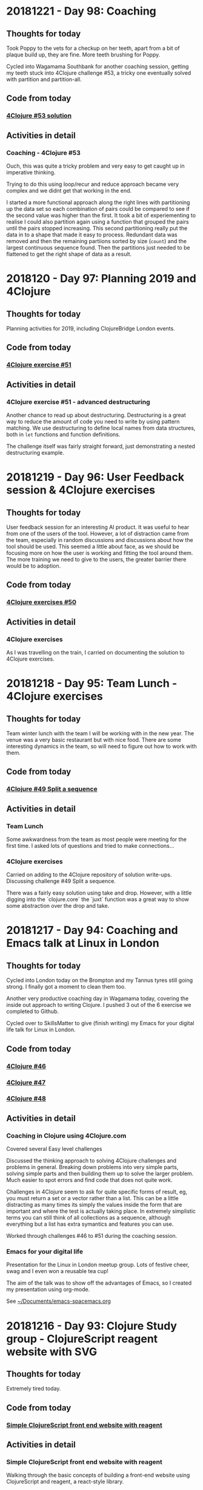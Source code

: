 # 100 Days Of Code - Log


* 20181221 - Day 98: Coaching
** Thoughts for today
   Took Poppy to the vets for a checkup on her teeth, apart from a bit of plaque build up, they are fine.  More teeth brushing for Poppy.

   Cycled into Wagamama Southbank for another coaching session, getting my teeth stuck into 4Clojure challenge #53, a tricky one eventually solved with partition and partition-all.

** Code from today
*** [[https://github.com/jr0cket/four-clojure/commit/846c62fa2b95a844368d72011f0cc1d361bb4470][4Clojure #53 solution]]
** Activities in detail
*** Coaching - 4Clojure #53
    Ouch, this was quite a tricky problem and very easy to get caught up in imperative thinking.

    Trying to do this using loop/recur and reduce approach became very complex and we didnt get that working in the end.

    I started a more functional approach along the right lines with partitioning up the data set so each combination of pairs could be compared to see if the second value was higher than the first.  It took a bit of experiementing to realise I could also partition again using a function that grouped the pairs until the pairs stopped increasing.  This second partitioning really put the data in to a shape that made it easy to process.  Redundant data was removed and then the remaining partiions sorted by size (~count~) and the largest continuous sequence found.  Then the partitions just needed to be flattened to get the right shape of data as a result.

* 2018120 - Day 97: Planning 2019 and 4Clojure
** Thoughts for today
   Planning activities for 2019, including ClojureBridge London events.

** Code from today
*** [[https://github.com/jr0cket/four-clojure/commit/003fcabec954eed8005feff989136681a36b7026][4Clojure exercise #51]]
** Activities in detail
*** 4Clojure exercise #51 - advanced destructuring
    Another chance to read up about destructuring.  Destructuring is a great way to reduce the amount of code you need to write by using pattern matching.  We use destructuring to define local names from data structures, both in ~let~ functions and function definitions.

    The challenge itself was fairly straight forward, just demonstrating a nested destructuring example.

* 20181219 - Day 96: User Feedback session & 4Clojure exercises
** Thoughts for today
   User feedback session for an interesting AI product.  It was useful to hear from one of the users of the tool.  However, a lot of distraction came from the team, especially in random discussions and discussions about how the tool should be used.  This seemed a little about face, as we should be focusing more on how the user is working and fitting the tool around them.  The more training we need to give to the users, the greater barrier there would be to adoption.

** Code from today
*** [[https://github.com/jr0cket/four-clojure/commit/b3a1724bbcacc8e26da621bbd791307792f924be][4Clojure exercises #50]]
** Activities in detail
*** 4Clojure exercises
    As I was travelling on the train, I carried on documenting the solution to 4Clojure exercises.


* 20181218 - Day 95: Team Lunch - 4Clojure exercises
** Thoughts for today
  Team winter lunch with the team I will be working with in the new year.  The venue was a very basic restaurant but with nice food.  There are some interesting dynamics in the team, so will need to figure out how to work with them.
** Code from today
*** [[https://github.com/jr0cket/four-clojure/commit/ecb0b8a098daa580623aae39fe92eabac58bcf04][4Clojure #49 Split a sequence]]
** Activities in detail
*** Team Lunch
    Some awkwardness from the team as most people were meeting for the first time.  I asked lots of questions and tried to make connections...

*** 4Clojure exercises
    Carried on adding to the 4Clojure repository of solution write-ups.  Discussing challenge #49 Split a sequence.

    There was a fairly easy solution using take and drop.  However, with a little digging into the `clojure.core` the `juxt` function was a great way to show some abstraction over the drop and take.


* 20181217 - Day 94: Coaching and Emacs talk at Linux in London
** Thoughts for today
   Cycled into London today on the Brompton and my Tannus tyres still going strong.  I finally got a moment to clean them too.

   Another very productive coaching day in Wagamama today, covering the inside out approach to writing Clojure.  I pushed 3 out of the 6 exercise we completed to Github.

   Cycled over to SkillsMatter to give (finish writing) my Emacs for your digital life talk for Linux in London.

** Code from today
*** [[https://github.com/jr0cket/four-clojure/commit/82f284d3760eb2c329888c15a2f377dc28db454e][4Clojure #46]]
*** [[https://github.com/jr0cket/four-clojure/commit/997d76e4b2487369add9e492070265aa857294f1][4Clojure #47]]
*** [[https://github.com/jr0cket/four-clojure/commit/4b305199b4d3b1770388f4fa037542b426176c80][4Clojure #48]]
** Activities in detail
*** Coaching in Clojure using 4Clojure.com
    Covered several Easy level challenges

    Discussed the thinking approach to solving 4Clojure challenges and problems in general.  Breaking down problems into very simple parts, solving simple parts and then building them up to solve the larger problem.  Much easier to spot errors and find code that does not quite work.

    Challenges in 4Clojure seem to ask for quite specific forms of result, eg, you must return a set or a vector rather than a list.  This can be a little distracting as many times its simply the values inside the form that are important and where the test is actually taking place.  In extremely simplistic terms you can still think of all collections as a sequence, although everything but a list has extra symantics and features you can use.

    Worked through challenges #46 to #51 during the coaching session.

*** Emacs for your digital life
    Presentation for the Linux in London meetup group.  Lots of festive cheer, swag and I even won a reusable tea cup!

    The aim of the talk was to show off the advantages of Emacs, so I created my presentation using org-mode.

    See [[file:~/Documents/emacs-spacemacs.org][~/Documents/emacs-spacemacs.org]]

* 20181216 - Day 93: Clojure Study group - ClojureScript reagent website with SVG
** Thoughts for today
   Extremely tired today.
** Code from today
*** [[https://github.com/practicalli/example-clojurescript-reagent-svg-website][Simple ClojureScript front end website with reagent]]
** Activities in detail
*** Simple ClojureScript front end website with reagent
   Walking through the basic concepts of building a front-end website using ClojureScript and reagent, a react-style library.
* 20181215 - Day 92: Clojure Hack day
** Thoughts for today
   Clojure Hack day was quite a small event however it gave us a chance to work on our own projects.  Worked with Mani on some basic Clojure skills.  Als worked on building a simple ClojureScript React style website with our primary school student (accompanied by her mom)

   I also did a little more work with Scalable Vector Graphics, in the system monitor project I started a while ago.

   SkillsMatter were kind enough to invite us to join in the event, however, there was some issue with food and SkillsMatter did initially exclude the Clojure group although eventually we were included in the event again.

** Code from today
*** [[https://github.com/jr0cket/webapp-status-monitor/commit/ce60f78c35ce737333c9b9b24b83caca6b49b596][CIDER logo in Clojure SVG syntax]]
** Activities in detail
*** Work on the service monitor application and using SVG graphics
    Created a rough version of the CIDER logo using Clojure SVG (hiccup) sytax.  Taking the HTML code for the logo, converted it to the Clojure SVG syntax.

* 20181214 - Day 91: Chasing references and 4Clojure #16
** Thoughts for today
  Chasing references for my next potential employers

  Quick write up about 4Clojure exercise #16 - Hello world.
** Code from today
*** [[https://github.com/jr0cket/four-clojure/commit/639cf76e7901809413eb01f9c5a2f07187764ae0][4Clojure challenge #16 Hello World]]
** Activities in detail
*** 4Clojure challenge #16 Hello World
    Discussing the ~str~ function to join values into a string.

    Also covering how to write a simple function definition with ~fn~ and call that function inline.  For completeness, added the short form for a function definition using the reader macro ~#()~

* 20181213 - Day 90: What will be my next role?
** Thoughts for today
   Considering my options for my next role.  There have been a lot of really interesting roles I have interviewed for.  There is one that seems to require the widest use of my skills.

** Code from today
*** [[https://github.com/jr0cket/four-clojure/commit/c0c720e033ec9cf28bae7c9feeec6af3eae6fa36][4Clojure Challenge #11 - conj with maps]]
** Activities in detail
*** 4Clojure Challenge #11 - conj with maps
    Exploring the joining of maps and vectors into a map.  Also explored some possible error conditions that can occur when using maps, such as incomplete pairs of keys and values.

* 20181212 - Day 89: Meeting Clojure data science company
** Thoughts for today
   A second meeting with Cervest, a very interesting data science company supported by Clojure tooling.

   Also met with All Street Research who are looking to disrupt the financial industry and building systems in Clojure.

   Did some 4Clojure on the train home.

** Code from today
*** [[https://github.com/jr0cket/four-clojure/commit/9e458582cf87b6b365620bc46f8d41ca45cdad17][4Clojure Challenge #9 Conj with sets]]
*** [[https://github.com/jr0cket/four-clojure/commit/7d153f3187ab3d7339aea2159db29237275b119c][4Clojure Challenge #10 Intro to maps]]
** Activities in detail
*** 4Clojure Challenge #9 Conj with sets
    A very simple challenge using conj to add values to a set.
*** 4Clojure Challenge #10 Intro to maps
    A quick look at creating and extracting values from a map.

* 20181211 - Day 88: Clojure driven finance startup and 4Clojure
** Thoughts for today
   A lunch with a another company with Clojure roles, cycling to and from the meeting on the Bromptom.  This time its Be-Social, a finance startup that is building an app to make spending money a more social activity and enabling friends and colleagues to share bills and other expenses.

   Another 4Clojure challenge, this time #8 an introduction to sets.

** Code from today
*** [[https://github.com/jr0cket/four-clojure/blob/master/src/four_clojure/008_intro_to_sets.clj][4Clojure Challenge #8 introduction into sets]]
** Activities in detail
*** 4Clojure Challenge #8 introduction into sets
    A quick bit of coding to experiment a little with sets.  A set in Clojure represents a unique set of values, the order is not guaranteed and is actually not important, its the uniqueness that is important.  You could always pull the values out and sort them if you needed something with there.

    The ~contains?~ function is useful to return a boolean result as to if a value is within the set, or you can simply use the set as a function which returns the value if its present in the set or nil if not.

* 20181210 - Day 87: Coaching and uSwitch dojo
** Thoughts for today
   Another coaching session in Wagamama, very healthy and relaxing way to learn and teach Clojure.

** Code from today
*** [[https://github.com/jr0cket/four-clojure/blob/master/src/four_clojure/041_drop_every_nth_item.clj][Four-clojure challenge #41]]
*** [[https://github.com/jr0cket/advent-of-code-2018/commit/81dd6f1025610a146048fa324b63e50248f4e521][Clojure dojo - Advent of Code day 9]]
** Activities in detail
*** Coaching session - 4Clojure #41
    Challenge #41 is quite a fun one.  Looking at the first and last test of the challenge we are given a sequential set of numbers, so it seems you could just write a ~filter~ function (or ~remove~) and a specific function to only return the right values.

    The middle test uses keywords, so there is no uniform way of removing elements of the collection based on their value.  So instead we have to do remove elements by position (so following the spirit of nth).

    Once you discover the ~partition~ function the problem becomes much easier to solve, as you can group the elements by their position in the collection.  You can also step through a collection at a size different to the partition size you want to create.  So with a partition of 2 and a step of 3 we can quickly get the shape of data we wanted.  Then its just a case of tidying up the data to match the result using the ~flatten~ function.

    https://github.com/jr0cket/four-clojure/blob/master/src/four_clojure/041_drop_every_nth_item.clj

*** Clojure dojo - Advent of Code day 9
    Collective approach to solving the day 9 challenge of the Advent of Code.  There was a lot of discussion around what the challenge actually was and the different ways to solve it.  There were possibly a few too many people in our group and although this did lead to some very interesting discussions, we didnt get around to actually solving the problem fully.

    Two versions of the solution were added to the [[https://github.com/jr0cket/advent-of-code-2018/commit/81dd6f1025610a146048fa324b63e50248f4e521][jr0cket/advent-of-code-2018 repository]]

* 20181209 - Day 86: Coaching and advent of code challenges
** Thoughts for today
   Cleaned up the code from the first days Advent of Code challenge.

   Mentoring my Clojure friend in the USA.
** Code from today
*** [[https://github.com/jr0cket/advent-of-code-2018][Advent of Code 2018]]

* 20181208 - Day 85: MeetAMentor Clojure Study group
** Thoughts for today
   Inspired by the broadcasting by Tim Pote of his solutions to Advent of Code, I did my own spin of the first day of challenges.
** Code from today
*** [[https://github.com/jr0cket/advent-of-code-2018][Advent of Code 2018]]
** Activities in detail
*** Advent of code day one
    A new Leiningen project created with the default template. Updated licence to Creative Commons.

    ~lein new advent-of-code-2018~

    The first part of day one is a simple ~reduce +~ over the specific data set of frequency adjustments. Added the unique data set for day one using a different namespace as its a long data set.

    To see if there was any performance difference with using either apply or reduce functions, gathered timing and bench marking results using the advent of code data set. Results show that apply is faster in this instance.

    Part two was tricky as we need to manage state while we process the frequency-changes.  We need to keep track of the frequencies that we adjust the device to each time.

    I tried out the imperative and mutable solution (DONT DO THIS AT HOME!) that Tim Pote discussed in his broadcast and it worked, although did not feel at all like Clojure.

    Then I took a functional approach with recursion, using ~loop~ and ~recur~ at a pretty low level of abstraction. Again that worked, although the code is a little procedural and certainly not getting the most out of Clojure.

    The design was evolved to using reduce and then further to use reductions to create all the intermediary results of the reduce.  This made a pretty great abstraction on the design and a really simple expression.  One thing that was missing was a function similar to ~distinct~ except we wanted to keep just the duplicates, so a simple helper function was added.

* 20181207 - Day 84: Preparing for Virtual Study group
** Thoughts for today
   Really impressed with the first day of [[https://www.twitch.tv/timpote][live streaming advent of code by Tim Pote]].  Tim took the opportunity to not just solve the problem, but discuss the different ways to approach the problem in Clojure: recursion, reduction and sequence operators.

   Created and advertise the virtual study group for this weekend.

   Prepare Advent of Code challenges for the Virtual Study group on Saturday

** Code from today
***  [[https://github.com/jr0cket/four-clojure][4Clojure challenges 5, 6, 7]]
** Activities in detail
*** 4Clojure challenges
    Discussed the solutions to 4Clojure challenges 5, 6 and 7.  Useful to remember that collection types are less important when comparing values as its the values inside those collections that are being compared.  Often just returning a list or a vector makes no difference to the result.

* 20181206 - Day 83: Interview and 4Clojure
** Thoughts for today
   Meeting with the founders of All Street Research, a very interesting Financial services company, developing Artificial Intelligence systems in Clojure.

   Documenting some interesting 4Clojure challenges.
** Code from today
*** [[https://github.com/jr0cket/four-clojure][4Clojure challenges 2, 3 and 4]]
** Activities in detail
*** 4Clojure challenges
    Described in detail the possible solutions to challenges 2 to 4.

    https://github.com/jr0cket/four-clojure

    Challenge 4 had an interesting sideline investigation of calling a keyword with arguments.  Its assumed that calling the keyword :a has the same function signature as calling the function called ~keyword~.  So when calling ~(:a :b :c)~ the ~:b~ argument is taken as a namespace and the ~:c~ argument is the name of the keyword, which is then returned as the result.

* 20181205 - Day 82: Organising my 4Clojure solutions
** Thoughts for today
  Not a lot of energy today after 3 full days of events and 126km on the Brompton.

  Started a repository for [[http://4clojure.com/][4Clojure]] solutions, discussing the different ways they can be solved and any interesting approaches.

** Code from today
*** jr0cket/4Clojure repository
** Activities in detail
*** Created a new 4Clojure repository
    ~lein new four-clojure~

    Added solution and discussion around challenge #1 - Nothing but the truth

* 20181204 - Day 81: ClojureX day 2
** Thoughts for today
   Everything ran much smoother today at the conference and I finally got my line-up for the panel.

   Overall the conference went well.  Unfortunately SkillsMatter mis-communicated that this was our biggest conference to date, this was incorrect as although we were well over 160 people, we did not break the 220 record from a few years ago.

   All the videos from day one are already published on the SkillsMatter website and most of day two videos are there as well.

   Had a great catch up with the speakers at the end of the day at the 'speakers drinks and nibbles' area.  Some comments about this making the speakers a lot less accessible, which was obvious.

   No time for coding today as I was exhausted after running the conference and cycling home.

* 20181203 - Day 80: ClojureX day 1
** Thoughts for today
   Lots of small challenges to face today with the ClojureX conference, the most noticeable issue being the stage placement which blocked the view of the screen by the speaker for the audience on the left hand side.

   Started day one of Advent of Code and completed the first part.

** Code from today
*** Advent of Code day one, part one
** Activities in detail
*** Advent of Code day one, part one
    I like the [[https://adventofcode.com/][Advent of Code]] challenges as they have a nice engaging story to read as you try solving the problem.  For the first part of the first day I did spend more time reading the problem description though, as it turns out the answer was very simple.

    In part one, it sets the scene that you are falling through time and space with only a little device to help stabalise you.  The device needs to be tuned to a particular frequency, but you dont know what.  So the challenge gives you 100 frequency adjustments, unique to your own login to Advent of Code.  The first part of the challenge is simply to total all those values together.

    To solve the problem, I copied all the numbers into a vector and added them all up using ~reduce +~.

* 20181202 - Day 79: London Clojurians workshop - Kafka and Spec
** Thoughts for today
  At the Clojure workshop today for a Kafka and ~clojure.spec~ workshop.

  The kafka workshop showed us how to send information via a publisher and pull information from kafka using a consumer, all from within Clojure using the [[https://github.com/weftio/gregor][gregor]] library

  The [[https://github.com/djtango/spec-from-the-ground-up][spec from the ground up workshop]] was a very detailed journey with lots of examples and exercises, for both defining and testing specs.

** Code from today
*** [[https://github.com/djtango/spec-from-the-ground-up][spec from the ground up]]
*** [[https://github.com/dotemacs/clojurex2018-kafka][kafka with Clojure]]
** Activities in detail
*** London Clojurians workshop
    I organised a workshop the day before the ClojureX conference in London, to give a chance to work with Clojure developers outside of London.

    There was a great turn out, especially as it was a Sunday.  The venue provided by uSwitch was lovely, very posh and very comfy.  It was just big enough for everyone and it was a very collaborative day.

    Aleksandar ran an excellent Kafka session, first covering the essential theory, then diving into coding examples with Clojure driving Kafka producers and consumers.  A Kafka instance was provided in a self-contained docker file and the [[https://github.com/dotemacs/clojurex2018-kafka][code examples were on Github]].

    Deon ran a very detailed workshop on Clojure spec, the new library that provides a detailed and testable contract around you functions and data structures.  Deon gave a brief introduction to Spec and then provided a series of challenges (in GitHub branches) to help us build up a series of different contracts and tests using spec.  All the challenges and their solutions are on GitHub, in the [[https://github.com/djtango/spec-from-the-ground-up][spec from the ground up]] repository.

* 20181201 - Day 78: Clojure Study group - TDD Clacks
** Thoughts for today
  The fifth Clojure study group broadcast today was live coding a Test Driven Development approach to solving the Clacks encoder/decoder.

  Also had another VR experience with Polybius on the PS4.

** Code from today
*** [[https://github.com/practicalli/clacks][Clacks encoder/decoder - TDD approach]]
** Activities in detail
*** Clacks encoder/decoder - TDD approach
   Broadcast a live coding session where the Test Driven Development approach was taken to write an encoder / decoder using the Clacks notation.

   [[https://www.youtube.com/watch?v=LvissLmUNho][Clojure study group #5 broadcast]]

* 20181130 - Day 77: Coaching and Spacemacs cheatsheet
** Thoughts for today
  Spend a couple of hours coaching on hangouts today, guiding the installation of Spacemacs, enhancing the Clojure experience and how to start learning to use Vim-style editing.  Added a [[https://practicalli.github.io/spacemacs/clojure-cheatsheet.html][Clojure Cheatsheet]] to the [[http://practicalli.github.io/spacemacs][Practicalli Spacemacs book]].

** Activities in detail
*** Added a Clojure Cheatsheet to practicalli spacemacs
    Learning Spacemacs does take a little time, as there are so many really useful features.  To help focus the learning and not drown in features, I created a very terse [[https://practicalli.github.io/spacemacs/clojure-cheatsheet.html][cheatsheet]] to cover what I believe to be the absolute basics of using Spacemacs for Clojure development.
*** Updated Virtual Clojure study guide
    Updated week 5 of the [[http://practicalli.github.io/clojure/study-guide.html][Clojure study guide]].  For the fifth week we will do some Test Driven Development.

* 20181129 - Day 76: ClojureX and CIDER debugging practice
** Thoughts for today
   Catching up with the volunteers giving the Clojure workshops this week.  Also confirming the venue is equipped with everything required.  I will be taking some power extensions (20 sockets).

   Suggested a topic for the ClojureX panel: *Spreading the spirit of Clojure* to the other conference organisers, along with some suggested people to have on the panel.

   Starting to get into the Cider debugger which is a very simple to use tool to trace value changes as you step through a function call.  This debugger is especially useful for iterative and recursive functions.

** Code from today
*** [[https://gist.github.com/jr0cket/3bef332bc8565f59086af1863e0a8b15][Cleaner version of my .spacemacs configuration]]

** Activities in detail
*** Cleaned my ~.spacemacs~ configuration file
    My ~.spacemacs~ configuration file was a little messy, especially the ~dotspacemacs/user-config~ section.

    I moved all the older configuration sections and Emacs style custom keybindings to the bottom of the user-config section.  Eventually these will all go once they are documented in the reference section of my [[https://practicalli.github.io/spacemacs/][Practicalli Spacemacs book]].

   Published the [[https://gist.github.com/jr0cket/3bef332bc8565f59086af1863e0a8b15][cleaned up version of the ~.spacemacs~ configuration file]] to my Github gists.

*** Cider debugger practice
   CIDER includes a debugger that allows you to instrument a single function or all functions in a namespace.

   [[http://www.cider.mx/en/latest/images/cider_debugger.gif][Cider debugging in action]]

   ~, d b~ instruments a function for debugging, creating breakpoints so you can step through each evaluation and value in the function when it is called.

  Call the instrumented function as normal and a menu appears above the function definition.

  ~n~ steps the cursor through the function, showing the value of each symbol or expression evaluation in turn.  You can step through the whole execution of the function or stop using ~q~.

  Juraj Martinka has a nice video showing [[https://www.youtube.com/watch?v=jHCch3-Yuac][the cider debugger in action]].

   The also a fledgling project called [[http://clojure-emacs.github.io/sayid/][Sayid]] that adds even more detailed debugging, however, the CIDER debugger is a really useful place to start debugging Clojure.

* 20181128 - Day 75: Working on books & VR games in Playstation 4
** Thoughts for today
   Wow, I just got a PS4 with VR headset and oh my is it emersive.  I got the game [[http://www.minotaurproject.co.uk/Virtual/Polybius.php][Ploybuis]] from Llamasoft and it is amazing playing it just on the TV, but in VR it is unbelievably awesome.  Watch the video on the website for just a small taste of how amazing this game is.  Please do not watch the video if you suffer illness from strobing lights.

   Also fitted my Beeline smart navigation device to the Brompton, so just need to get out of the house and try it.  It has a decent sized display for a bike and shows you the general direction you are heading.  Its linked to Strava and Google maps, so you can set a pre-defined route or you can set a destination and let the Beeline suggest turns you can talk along the route.  Hopefully this is a bit less annoying than the Google maps voice directions updates when I take alternative turns than suggested.

   Added some more content to the books.

* 20181127 - Day 74: Refactor 4Clojure Compress a sequence using partition
** Thoughts for today
   Although we had a solution for the 4Clojure challenge 30, compressing a sequence, I felt there was a different approach using a function called ~partition~.  So today I refactored the code and found a nice elegant alternative.
** Activities in detail
*** Refactored 4Clojure #30 using partition-by identity
   Created a much more elegant and idiomatic solution to 4Clojure #30, Compress a sequence challenge.  Rather than try to iterate over the collection and only return the unique values, if you partition by identity then all values are grouped together, so you only need to take one of each to create the correct result.

   Analyse the problem.

   I thought that I could divide up the pattern as a way to identify duplicates. ~partition~ by two creates pairs but doesnt help with identifying duplicates

#+BEGIN_SRC clojure
(partition 2 [1 1 2 3 3 2 2 3])
;; => ((1 1) (2 3) (3 2) (2 3))
#+END_SRC

partition by 2, but only stepping through by 1 creates all the possible sequence of pairs its now easy to see the duplicates

#+BEGIN_SRC clojure
(partition 2 1 [1 1 2 3 3 2 2 3])
;; => ((1 1) (1 2) (2 3) (3 3) (3 2) (2 2) (2 3))
#+END_SRC

so if we filter out the duplicates then we should be close

#+BEGIN_SRC clojure
(filter
 #(not= (first %) (second %))
 (partition 2 1 [1 1 2 3 3 2 2 3]))
;; => ((1 2) (2 3) (3 2) (2 3))
#+END_SRC

The structure is not quite right, so lets flatten it

#+BEGIN_SRC clojure
(flatten
 (filter
  #(not= (first %) (second %))
  (partition 2 1 [1 1 2 3 3 2 2 3])))
;; => (1 2 2 3 3 2 2 3)
#+END_SRC

Oh, thats not right.  It feels close, but how to merge correctly?

changing track a little lets use a variation of ~partition~ called ~partition-by~ and use the ~identity~ function to create a sequence for each value

#+BEGIN_SRC clojue
(partition-by identity [1 1 2 3 3 2 2 3])
;; => ((1 1) (2) (3 3) (2 2) (3))
#+END_SRC

Then we can get the first value from each sequence

#+BEGIN_SRC clojure
(map
 first
 (partition-by identity [1 1 2 3 3 2 2 3]))
;; => (1 2 3 2 3)
#+END_SRC

This works for the vector of vectors test too

#+BEGIN_SRC clojure
(map
 first
 (partition-by identity [[1 2] [1 2] [3 4] [1 2]]))
;; => ([1 2] [3 4] [1 2])
#+END_SRC

But it doesnt quite work for a string, but its so close

#+BEGIN_SRC clojure
(map
 first
 (partition-by identity "Leeeeeerrroyyy"))
;; => (\L \e \r \o \y)
#+END_SRC

so it seems we need to treat the results slightly differently two results are a collection, one is a sequence of characters.  If we test the result to see if it contains characters then we can post-process the result, reducing it to a string.  So lets put the result of our partition into a local name then process the result if it contains chars.

#+BEGIN_SRC clojure
((fn [pattern]
   (let [compressed (map
                     first
                     (partition-by identity pattern))]
     (if (char? (first compressed))
       (reduce str compressed)
       compressed)))
 "Leeeeeerrroyyy")
;; => "Leroy"
#+END_SRC

Now try the function the the other two tests.

#+BEGIN_SRC clojure
((fn [pattern]
   (let [compressed (map
                     first
                     (partition-by identity pattern))]
     (if (char? (first compressed))
       (reduce str compressed)
       compressed)))
 [1 1 2 3 3 2 2 3])
;; => (1 2 3 2 3)


((fn [pattern]
   (let [compressed (map
                     first
                     (partition-by identity pattern))]
     (if (char? (first compressed))
       (reduce str compressed)
       compressed)))
 [[1 2] [1 2] [3 4] [1 2]])
;; => ([1 2] [3 4] [1 2])
#+END_SRC

   The test that uses a string type, also has a call to the result that will convert it from a sequence of characters into a string.  So there is no need for a particular test for the type so we can simplify the result.

#+BEGIN_SRC clojure
(fn [pattern]
  (map first (partition-by identity pattern)))
#+END_SRC

Submitted answer to 4Clojure

#+BEGIN_SRC clojure
(fn [pattern]
  (map first (partition-by identity pattern)))
#+END_SRC

* 20181126 - Day 73: Coaching, dojo and 4Clojure
** Thoughts for today
   Face to face coaching in Wagamama today, covering some of the 4Clojure exercises

   Went to the Thoughtworks Clojure dojo and worked on some more 4Clojure exercises.  Got a bit entrenched in #30 Compress a sequence.

** Code from today
*** [[https://github.com/jr0cket/four-clojure/][4Clojure #30]]
** Activities in detail
*** Solving 4Clojure number 30 - compress a sequence
   The 4Clojure challenge 30 is to compress a sequence with three tests.

   http://www.4clojure.com/problem/30

   Write a function which removes consecutive duplicates from a sequence.

   (= (apply str (__ "Leeeeeerrroyyy")) "Leroy")
   (= (__ [1 1 2 3 3 2 2 3]) '(1 2 3 2 3))
   (= (__ [[1 2] [1 2] [3 4] [1 2]]) '([1 2] [3 4] [1 2]))


#+BEGIN_SRC clojure
(apply str ( #(reduce (fn [reslist listvalue]
                        (if (not= (last reslist) listvalue)
                          (conj reslist listvalue)
                          reslist))
               [] %)
               "Leeeeeerrroyyy"))
#+END_SRC

* 20181125 - Day 72: Virtual Clojure study group & Coaching
** Thoughts for today
   Ran the fourth virtual study group, discussing *apps with maps* as a way to think about how to model information with Clojure

   Caught up with my friend in the east coast USA for some coaching.  Today we looked at the Duct library from James Reeves.  The nice thing about Duct is that it is very data focused.  We got a duct website up an running from Spacemacs very easily, its just lein new duct project-name, open the source file in Spacemacs and then run cider-jack-in, ~,'~
** Code from today
  ***
** Activities in detail
*** Apps with Maps - Clojure study group

    Looked at defining data structures using Clojure maps (hash-map) which is a key-value pair data structure (like json but much more flexible in the type of content you can use as keys and values.

    Discussed how to get information out of maps, using the ~get~ and ~get-in~ functions.  Also showed that keywords and maps can be used as functions, which can sometimes be useful when writing short inline functions, eg. conditional functions with ~map~ or ~filter~ functions.

   See the video: [[https://www.youtube.com/edit?o=U&video_id=ikW6Qk73K1s][Clojure Study group #4 - working with data in Clojure hash-map]]

* 20181124 - Day 71: London Java Community conference
** Thoughts for today
   Attended the excellent London Java Community conference, which is an unconference style event.  The event started with a talk from [[https://twitter.com/speakjava][Simon Ritter]] on Java 11 whilst I worked with the other organisers to assemble the schedule from the talk suggestions.  There was a great selection of talks which were grouped into the themes Architecture, AI & Machine Learning, Core Java, JVM languages, agile practices and self improvement.

[[./images/london-java-community-conference-2018-schedule.png]]


I had the chance to broadcast two talks from the Conference, a lightning talk on broardcasting and a live Clojure hacking session called *Clojure loves data*
- [[https://www.youtube.com/watch?v=nOfR_OCuZZo][broadcasting virtual study groups with YouTube live]]
- [[https://www.youtube.com/watch?v=Ja63rOa2MFA][Clojure loves data]]


* 20181123 - Day 70: Prepare talks for LJC and Virtual Study group
** Thoughts for today
  Created code examples for a Clojure talk at the LJC conference.
** Code from today
   ***
** Activities in detail
*** Clojure loves data talk for the LJC conference
    Its the LJC conference tomorrow, so I created some code examples to hack on for my talk.  The talk will be walking through the code, evaluating it to show the results and discussing how Clojure takes a functional and data focused approach to design.

* 20181122 - day 69: Interviews and clojure.test basics
** thoughts for today
Second interview

London Clojurians meetup at Funding circle

Wrote a quick overview of the testing libraries and test runners available for Clojure.

Added a quick introduction into ~clojure.test~, to be expanded on soon.

** activities in detail
*** New: Working with maps
    The basics of working with hash-map collections, including techniques for iterating over the maps.
*** New: Overview of testing in clojure - initial draft
    Create a quick overview of the libraries and test runners available for Clojure. Will extend this section in future to identify commonly used libraries and tools.
*** New: Simple introduction to testing with clojure.test
A simple introduction to testing with clojure.test, covering assertions, testing
function, naming of test function and namespaces.

Clojure.test is the most commonly used test framework as it is shipped with
Clojure already.


* 20181121 - day 68: Interviews
** thoughts for today
   Today is the first job interview I have had for 15 months and only the fourth interview in the last 6 years, so will be interesting to see how prepared I am.

   Turns out it was a great interview, I really enjoyed it.  There are still a few more steps in the process, but a very good way to start and helps build my confidence.

   More work on the code examples in the Clojure->Code repository to support the Practicalli Clojure book and a first draft of the chapter on Macros.  There is much more I can add to the discussion of macros and how to write them, but for now its important to define when to use them and the constraints around their use.
** activities in detail
*** ClojureBridge London exercises and solution discussions
    Exercises from the ClojureBridge London workshop and a discussion on how those exercises were solved.
*** Add: Section on Macros
    A brief explanation of macros and suggestions of where to use them.

* 20181120 - Day 67: Clojure->Code exercises
** Thoughts for today
  Continuing to practice Clojure code by working through and organising my Clojure Through Code examples.
** Activities in detail
*** Defining and generating ascii codes for an alphabet
    Examples of how to define a collection that represents the ascii codes for an alphabet.

    Generating ascii codes given a starting reference.
*** Update: ascii code generator - simplified
    Use of a for loop is not required as map can be used to join two collections together, in this case the collection that is the English language alphabet and the generated range of ascii characters.

    The range of ascii characters is a sequential whole number series, starting from the given ascii code.  So to generate the ascii number collection, range function is provided the start code value and a calculation of the end code value.
***  Add: Palindrome checker in functional concepts section
    Various approaches to writing a palindrome checker.

* 20181119 - Day 66: Practicalli Clojure - core.async ideas
** Thoughts for today
  More work on the Practicalli Clojure book, this time some thoughts on what to include for a core.async section.
** Activities in detail
*** New: core.async section - very basic start and brain dump
    Started a new section on core.async

    Several example projects come to mind in order to explain how to use core.async
    - Bike assembly line - some tasks can be done in parrallel, but not all
    - Toy car assembly - summary of ideas from PurelyFunctional.tv
    - Clacks messenger - visualise the Clack towers using the light patterns encoder-decoder code from earlier sections.

* 20181118 - Day 65: Coaching and Practicalli Clojure book
** Thoughts for today
   Coaching this evening, revisiting the Hoplon project but unfortunate it doesnt seem to run from CIDER. Not sure why its broken.

   Discussed the libraries that have been moved into the [[https://clj-commons.github.io/][clj-commons Github organisation]] and submitted an issue to add the Github pages link to the description of the clj-commons.github.io repository.

   Discussed Finite state machines in Clojure and libraries that help define finite state machines.  Finite state machines libraries include:
   * http://jedahu.github.io/spaghetti/
   * https://github.com/ztellman/automat

   A new idea for a future coaching session is to try the [[https://github.com/duct-framework/duct][Duct project]] for building a server side application and also use a Finite State Machine to model the UI. Inspiration comes from the blog: [[http://blog.cognitect.com/blog/2017/5/22/restate-your-ui-using-state-machines-to-simplify-user-interface-development][Restate your UI using state machines to simplify user interface development]]

  More work on the Practicalli Clojure book.

** Activities in detail
*** Added Clojure naming conventions
    Described with examples the common naming conventions used in Clojure.
*** Added Clojure overview in 10 big ideas
    Added Stuart Halloway's 10 big ideas (although there are 11) as a way to think about the fundamental concepts that underpin Clojure.
*** New: Clojure in 15 minutes
    Covering the syntax of the Clojure language with some relatively simple examples.

* 20181117 - Day 64: Clojure Study group and Zulip signup
** Thoughts for today
   Third broadcast of the Clojure virtual study group, covering structural editing and the first 15 problems from 4Clojure.

   Joined the Clojurians community on Zulip, an open source version of Slack.  Zulip makes conversations more effective by adding the concept of topics to streams (streams are channels in Slack).  Discussions within a Stream are all within a topic, helping focus those conversations and making it much easier to catch up with those conversations after they have happened.
** Code from today
*** Structural editing example - clojure->code
** Activities in detail
*** Zulip open source chat alternative to Slack - Spacemacs stream
    I signed up to the clojurians.zulipchat.com community and I really like the UI, especially the concept of putting messages in a stream within a topic.  Streams are channels in Slack.  When you post a message in a stream, you supply a topic for the message.  The message displays in chronological order in the stream, however clicking on the topic name in the left hand navigation, you can view only the messages for that topic.

*** Virtual Clojure Study Group #3 - Structural editing and 4Clojure
    Covered the basics of structural editing using Spacemacs.

    Discussed the first 15 [[http://4clojure.com/][4Clojure]] problems and discussed how to help solve problems by looking at the `clojure.core` function documentation and source code.

* 20181116 - Day 63: Practicalli Clojure updates
** Thoughts for today
   Working on the Thinking Functionally section of the [[http://practicalli.github.io/clojure/][Practicalli Clojure book]]
** Activities in detail
*** Updated Thinking Functionally section to use Klipse
    Use Klipse to enable live example code for the Thinking Functionally section, allowing the reader to experiment with the code examples in the page.
*** Updated recursion page in Thinking Functionally section
    Discussed the constructs available in Clojure for recursion, loop and recur, named function calling itself, map reduce etc, for

    Added examples of these approaches to recursion.
*** Very rough notes on Transducers
    Transducers are a very efficient way to transform data, especially complex transformations.

* 20181115 - Day 62: Redis Days conference
** Thoughts for today
   Applying for jobs today as well as being at the Redis Days conference.  No time for code today.
   Day 62 - at RedisDay conference

   Submitted Emacs talk to Linux In London community.
** Activities in detail
*** Applying for several jobs
    Still using Google docs for my CV as it generates a nice looking PDF file and I can always find the documents easily, regardless of which computer I am using (so long as there is Internet access).

    Eventually I will write my CV in org-mode and get that to generate some really nice PDF and Latex output files.  I can then keep everything on Github (although not sure about sharing this sort of thing publicly in case dodgy recruitment consultancies try and abuse it.  I think that is low risk, but will think more about it.
*** Day 62 - at RedisDay conference
    Lots of interesting talks and some very interesting people to talk to.

    Applied for a few jobs, mostly Clojure and one Developer Relations role.

    Submitted Emacs talk to Linux In London community.

* 20181114 - Day 61: Practicalli Clojure updates
** Thoughts for today
   Updated the Practicalli Clojure book to use Version 3 of gitbook.  Tweaked the styles to use a similar style to the improved ClojureBridge London styles.
** Activities in detail
*** Updated Gitbook configuration to version 3 and tweaked plugins
    Updated the book.json configuration of Gitbook to use version 3 and above.

    Removed older plugins no longer used - exercises, quizzes, sunlight-highlighter.

    Added plugins
    - simpletabs - for tab sections with in a page, eg. for operating system specific instructions in the developer tools section
    - youtube - adding embedded YouTube videos by just specifying the URL
    - wide-page - set the page width to be wider (narrower margin either side of each page).  This is very useful for larger and wide screen displays.

    Ran ~gitbook install~ to update the plugins in the Gitbook directory.
*** Updated to match latest Practicalli CSS styles on website
    The ClojureBridge London workshop has been used to improve the style used by the Practicalli series of books.  Bringing Practicalli Clojure in line with this style.

* 20181113 - Day 60: 4Clojure code from dojo
** Thoughts for today
  Expanded on the code created during the Coding dojo, detailing the design decisions that went into solving the problems.
** Activities in detail
*** 4Clojure #18 Sequences - understanding filter function
    4Clojure problem #18 can be easily solved by evaluating the filter expression in the REPL.

    I describe how the filter function works and compare it to other functions that have related behaviour.  This gives a more complete understanding of the filter function.
*** 4Clojure #26 - Fibonacci Sequence
    Analysis of the classic problem of generating the Fibonacci Sequence.  The approach taken was to add the last two values of the sequence to create the next number, starting with a seed value of [1 1].

    Detailed how the design was evolved using a simple loop recur iteration, showing the incremental changes in the design until an answer was found.

    The local names in the code base were kept of reasonable size to be meaningful, but could have been converted to single characters to get a slightly lower golf score (although that isn't important).
*** 4Clojure #61 - Map Construction - decomposing zipmap
    I like the 4Clojure problems where you have a restriction, as its a great opportunity to learn about the restricted function (or functions).

    In this example, zipmap is restricted as it is the exact function that would solve the problem.

    By looking at the implementation of zipmap and analysing the problem, a design was evolved that solved the challenge and helped us understand how zipmap works.  This will be useful in understanding when to apply zipmap.

    The incremental steps taken in this design show how conj and reduce functions can work together as well as how they can be substituted by the into function.

* 20181112 - Day 59: Practicalli Clojure updates
** Thoughts for today
   Started on the update process of the Practicalli Clojure book, there is a lot of work to do to get it where I want it to be.

   Clojure dojo at uSwitch, working on some interesting [[http://4clojure.com/][4Clojure]] challenges
** Activities in detail
*** Added study guide for the virtual study group I run
    Study guide is evolving, although covers the first few weeks specific sessions. There is also suggestions of topics to be covered in the future.

    Included logos for YouTube Live broadcasts, hangouts and recorded broadcasts.
*** New version of Development Tools for Clojure development
    Using the content developed for ClojureBridge London the development tools section has been completely overhauled and should be much simpler to follow.

    Moved the existing content to the end in case there is something extra that is worth factoring into the new content.

* 20181111 - Day 58: ClojureBridge editor user guides - Spacemacs
** Thoughts for today
   Writing the Spacemacs editor guide for ClojureBridge.

   Updating the study plan for the Clojure Virtual Study Group (Virtualli Clojure? or just make it part of Practicalli).
** Activities in detail
*** Spacemacs editor user guide
    Embed the YouTube video created previously on how to use the Clojure REPL in Spacemacs.

    Described the actions in the video, along with the most used keybindings for starting a REPL, evaluating code and changing namespaces.

    Added links to Spacemacs documentation and to Practicalli Spacemacs.
*** ClojureBridge content updates - improving clarity of exercises
    After a recent run through with a new student, some of the exercise descriptions seemed vague, as did some of the explanations in the answers.

    Updated the time to numbers exercise in simple-values section
    Updated description of reading values from a sequence in collections section
    Updated average age of languages exercies in collections section

* 20181110 - Day 57: ClojureBridge editor user guides - Atom & ProtoREPL
** Thoughts for today
   Broadcasting the second virtual study group for Clojure and created a logo for Live broadcasts and hangouts, using Inkscape.

   Writing the editor guides for ClojureBridge London to describe what I did in the videos and provide a simple reference.
** Activities in detail
*** Organised Gitbook plugins alphabetically
    Arrange the plugins in alphabetically order within book.json making it easier to review.

    A standard alphabetical order provides easier to use diffs when compared to the book.json configuration in Gitbook book projects I am developing.
*** Atom and ProtoREPL editor guide
    Providing an embedded view of the YouTube video I created a couple of days ago.

    Described how to start a Clojure REPL for ProtoREPL, the most common ways to evaluate code and changing to a different namespace.

    Keybindings for ProtoREPL are provided as a quick reference.

    Added images for MacOSX install, missing from the deployment guide commits.
*** YouTube logos with Inkscape
    I wanted to add a graphical image to the [[http://practicalli.github.io/clojure/study-guide.html][Virtual Study Guide section]] of [[http://practicalli.github.io/clojure/study-guide.html][Practicalli Clojure]], so students could easy find the recordings, live broadcasts and hangout links.

    In the spirit of broadcasting my work, I recorded a video of [[https://www.youtube.com/watch?v=Ki7C17FPPnQ&t=36s][how I created the first logo using Inkscape]] and some images found on WikiMedia.

    <iframe width="560" height="315" src="https://www.youtube.com/embed/Ki7C17FPPnQ" frameborder="0" allow="accelerometer; autoplay; encrypted-media; gyroscope; picture-in-picture" allowfullscreen></iframe>

* 20181109 - Day 56: MeetAMentor exercises and YouTube broadcasting solved
** Thoughts for today
   Preparing the ClojureBridge London exercises into the REPL in order to review them in the next hangout for MeetAMentor Clojure study group.

   Finally figured out how to manage events and start hangouts in YouTube.  Realised its not possible to change the type of streaming, so for now just using hangouts rather than my own streaming software.  Will try [[https://obsproject.com/][Open Broadcaster System (OBS)]] at some point.
** Code from today
*** ClojureBridge exercises in the REPL
** Activities in detail
*** YouTube Live Streaming with Hangouts on Air
**** Open YouTube Creator classic Live Streaming Events
     https://www.youtube.com/my_live_events
**** Create an event to either start now or schedule
     Click on the New live event button

     Enter the basic info about the event
***** Do not change the event Type (default Quick)
      Once the event has been created, you cannot change the event Type (and there is no way to delete an event it seems)
**** Getting the hangout link
     In the Live Streaming events list, click the Start Hangouts On Air button.  This opens the hangout but does not start broadcasting.

     In the hangout popup window, click the person icon to get a link to join the hangout.

**** Start broadcasting
     Only start broadcasting once you are ready, as once you stop the broadcast it cannot be started again.

* 20181108 - Day 55: DevRelCon London
** Thoughts for today
   Its DevRelCon London conference today and a chance to catch up with some friends in that community.



** Code from today

** Activities in detail
*** DevRelCon: Getting Intentional about educating developers
    The award wining Joe Nash gave a great talk on how developers learn today, discussing why they are looking for a complete learning experience.

    Developers have always been self learning, even if they went to University.  Self-learning is a requirement for a developing your career and keeping things interesting.  When learning you want a great experience and developers are investing in online courses and learning via video tutorials has seen a huge growth.

    So what is a great experience?

    The learning should =connect= to the individual learner.  They should know what they are going to learn, what they should know before they start learning (pre-requisites) and where to learn that.  They should also gain a sense of mastery once they have finished the learning lesson, in that they know what they can do with their new skill.  That skill should be clearly connected to the overall think you are trying to teach the developer.

    =Organise= content into easily digestible pieces that allow developers to learn specific aspects of the topic.  Developers will learn at their own pace and can have quite different goals that are relevant.  Each learning path should be self-contained in that it can be completed with a reasonable amount of effort, in a reasonable amount of time and without additional requirements (except the pre-requisites).

    Developers learn by doing, so =practice= is vital part of the learning tools.  With online courses this practice should be built in and the most effective courses are learning by exercises.  This practice should be tightly coupled with fast and relevant feeback to ensure that the developer is making progress.  Without timely and useful feedback it is likely that a developer will get frustrated and either change what they are learning or move to another approach to learning (eg. if they are externally motivated to still learn)

    Practice builds up confidence and moments to =Reflect= help to cement the wider picture of all the things you have learnt.  So exercises to pull from individual learning steps into a larger exercise can be valuable to demonstrate the big picture.

* 20181107 - Day 54: ClojureBridge London basic editor use videos
** Thoughts for today
   Created two videos showing the very basics of how to use editors for REPL driven development in Clojure, for Spacemacs and Atom & ProtoREPL

   Feeling quite unwell most of today, so didnt get any time for coding

** Code from today
*** ClojureBridge London
** Activities in detail
*** ClojureBridge London basic editor use videos
    To make it easier for the attendees (and coaches) for ClojureBridge London, I'm creating minimal guides on how to use the recommended editors.

    The guides are kept small so they do not overwhelm those new to coding and cover just the essential actions, opening a Clojure file / project, starting a REPL and evaluating code.  I also included how to change to the namespace of a project, as editors typically start in the `user` namespace.

**** Atom & ProtoREPL basic user guide
**** Spacemacs basic user guide

* 20181106 - Day 53: ClojureBridge London Editor install guides ?
** Thoughts for today

** Code from today
   ***
** Activities in detail
   ***

* 20181105 - Day 52: YouTube Channel Banner design and Design Journal discussion
** Thoughts for today
   Getting creative with images and visuals today.  As I have been creating more video content on my YouTube Channel, it was time for a visual update. So I fired up Inkscape and got creative.

   In the past I have created some [[http://jr0cket.co.uk/developer-guides/][infographics as developer guides]] to Git and Heroku, to help people learn those tools.

** Code from today
*** [[https://github.com/practicalli/imagery-design][Imagery Design Github repository]]
** Activities in detail
*** Designing a new banner image for my YouTube channel
    Imagery, banners and logos for the [[https://practicalli.github.io/][Practicalli series of books]] and other communication channels where Clojure is taught by [[https://twitter.com/jr0cket][John Stevenson]].

    I am not a graphic designer, however, with the use of [[https://inkscape.org/][Inkscape]] and Scalable Vector Graphics, I can create some nice visualisations of information and themes.

    ## YouTube channel banner
    [[https://www.youtube.com/playlist?list=PLy9I_IfUBzKIC9I3iUcxCyL-i1hlJfYRp][Practicalli Spacemacs playlist]] contains the all the videos created for the [[https://practicalli.github.io/spacemacs][Practicalli Spacemacs book]].

    I have also started running a Clojure study group via the [[https://meetamentor.co.uk/][MeetAMentor community]], using [[https://support.google.com/youtube/answer/7083786][Hangouts On Air]], which uses my Youtube account and imagery.  So I have updated my YouTube banner from a nice picture of my cat, to a simple representation of the topics I cover in my channel.

    YouTube can be viewed on different devices and each one is supposed to have a different size (although when actually testing this, it seems that YouTube uses pretty much the same part of the banner image regardless of media).

    Initially I just created a design with the Logo's, however, this felt a little too simplified and would not have said anything to those who didnt recognise the logos.

    The design was refactored to place the names the logos represented under each logo.  The font used was Ubuntu as its an elegant font to use.  The colour of each name was taken from the predominant colour of the logo it describes.  There was not much difference between the Green and Blue of the Clojure logo but Green seemed to work better for the text.

    The finished banner design can be seen via the [[Imagery Design Github repository]] and on my [[https://www.youtube.com/channel/UCelY2sic3hsIiSeAhWt640g][YouTube channel]].

*** Design Journal discussion from my REPL Driven Development article
   On day 49 I published an article on [[http://jr0cket.co.uk/2018/11/REPL-driven-development-with-Clojure.html][REPL Driven Development]] and had some interesting comments, so I replied this morning.

   Juraj Martinka left the following feedback:
   The idea of Design Journal sounds interesting.
   However, it seems there can be a lot of clutter eventually and that those examples can easily get out of sync.
   Do you really use this idea in your production code?
   How do other programmers/colleagues react to such code?
   Do you think it's really the right medium for capturing design decisions (and 'roads not taken')?

   My reply to Juraj's feeback was:

   A design journal is also talked about by Stuart Halloway in the "Running with Scissors talk" I believe and certainly in the apropos_cast podcast. It was good to hear I am not the only one doing this.

   As I continually use these examples for further development of any code base and as REPL based tests for my understanding of what the code does, then the examples are always in sync. If something is part of a road not travelled, then it is documented so, at the point that it happens. Lazyness is for sequences, not developers :)

   If sections become less relevant, it is an option to transfer these examples to a separate design document and simply include a link to the relevant section as a comment in the source code.

   I dont consider the journal clutter, although this is quite a subjective point I agree. No one has raised this point when I used these technique until now, however, it is a good point that the design journal should be well written.

   What code goes into production is defined by the team I work with, as yet though I havent come across any reasons why not to include this in what is shipped.

   I would say the design journal is a very useful and interactive approach for capturing design decisions. What the right approach actually is will be up to the team working on the code base. I suggest this approach is more correct than not capturing these decisions at all.

   Certainly this information could be moved into a design document, assuming the team were prepared to constantly update such a document. Literate programming design documents using Klipse or Org-mode babel would give live documentation that included an active repl, allowing you to get the feedback from code without having to switch back and forth between documentation and code editor (switching like this is one of the reasons documentation goes stale).


* 20181104 - Day 51: Over half way there
** Thoughts for today

** Code from today
   ***
** Activities in detail
   ***

* 20181103 - Day 50: London Clojurians events update and Practicalli Clojure
** Thoughts for today
   First MeetAMentor Clojure study group hangout went pretty well, although I had problems with YouTube initially as I couldnt open the YouTube website in Chrome.

** Code from today
   *** [[https://repl.it/@jr0cket/Clojure-In-15-minutes][repl.it clojure in 15 minutes]]

** Activities in detail
   *** First MeetAMentor Clojure study group hangout

* 20181102 - Day 49: Practicalli Clojure
** Thoughts for today
** Code from today
   ***
** Activities in detail
*** My approach to REPL driven development

**** [[http://jr0cket.co.uk/2018/11/REPL-driven-development-with-Clojure.html][jr0cket.co.uk blog - REPL Driven Development with Clojure]]
**** [[https://dev.to/jr0cket/repl-driven-development-ano][dev.to - REPL driven development with Clojure]]

* 20181101 - Day 48: Practicalli Clojure
** Thoughts for today

** Code from today
***
** Activities in detail
***

* 20181031 - Day 47: Working on MeetAMentor Study group content
** Thoughts for today
  Assembling the Clojure study group content for the first week.
** Code from today
*** [[https://github.com/practicalli/clojure-through-code/commit/0787f69def0118fe923d516bf10bdff94fd366df][Clojure Syntax in 15 minutes]]
** Activities in detail
*** MeetAMentor Clojure study group content
    The first hangout will be used to give an overview of Cljoure, how its used by companies and a quick tour of the basic syntax.

    Created an overview of the Clojure syntax, with some relatively simple Clojure code examples.

* 20181030 - Day 46: Clojure dojo
** Thoughts for today
   In the dojo this evening, one group hacked on Scalable Vector Graphics with Clojure, using my Tic-Tac-Toe game as a basis.
** Code from today
*** Update: Added Helm Transient state to Buffer tidy up section
** Activities in detail
*** Update: Added Helm Transient state to Buffer tidy up section
    Added section suggesting Helm Transient state should you have many buffers to work on.

    Tweaked the state Keybinding and the suggested Gnome keybinding on the Helm Transient State section.

* 20181029 - Day 45: New Tannus Tyres and Clojure Study group curriculum
** Thoughts for today
  Defined a curriculum for a Clojure Study Group, as part of the Meet A Mentor community.

  Collected the [[https://photos.app.goo.gl/TiVAyt8bvs78xkJCA][Tannus tyres for my Brompton bike]] and fitted them ready for riding to the Clojure dojo tomorrow at Thoughtworks.

  Some more hacking on Spacemacs book.

** Code from today
*** [[https://github.com/practicalli/clojure-practicalli-content][Practicalli Clojure repository]]

** Activities in detail
*** Defining a plan for the Clojure Study Group (Meet A Mentor community)
    I suggest the followng schedule for the Clojure study group and would appreciate your feedback, especially as to the topics and level of the plan.  Start date is either 3rd or Sunday 4th November (based on your feedback)

    Week1:  Overview of Clojure - covers the syntax, a few common functions, how to start learning Clojure and REPL driven development.  Homework: practice writing some simple Clojure.

    Week2: Tooling and practising - briefly covers the different editors that give a good Clojure experience, resources for practising Clojure (4Clojure, Exorcism, CodeWars).  Homework:  some 4Clojure exercises

    Week3: Data Structures and Immutability - understanding how to model the world with immutable data (values)  Homework: writing a simple encoder/decoder challenge and more 4Clojure exercises

    Week4-8: Thinking Functionally - writing your own (pure) functions, using sequences, lisp comprehension, higher order functions, functional composition.  Homework: various small challenges and 4Clojure exercises.

    If there is interest, we can also start a project to build a web application in Clojure (or a full stack app with Clojure/ClojureScript) at any point after the first week.

*** New: Git Blame to review commit history
    ~SPC g b~ opens a buffer showing the commit history of the current file, by author of each commit.

    ~RET~ will show the details of the commit under the cursor.
* 20181028 - Day 44: Spacemacs book improvements
** Thoughts for today
  Stocking up on healthy food for the winter and Brexit fallout.  Ordered lots of chickpeas, soyabeans, mung beans, butter beans, black rice, apricots, dates, and spices to make sauces with.

  Then hacked on the Spacemacs book some more.

** Code from today
*** Added: Version control change highlighting
*** Update:  Magit section and status refresh keybinding
** Activities in detail
*** Added: Version control change highlighting
    Described two methods of highlighting changes, fringe and smeargle.

*** Update:  Magit section and status refresh keybinding
    Updated the section names in Magit for clarity

    Added `g r` keybinding to refresh the magit status buffer.

* 20181027 - Day 43: Spacemacs book improvements
** Thoughts for today
   Some quick hacking on the Spacemacs book

** Code from today
*** Update: Vim tips for developers & Speaking Vim
*** Update: Used Spacemacs keybindings for Clojure Inspector
** Activities in detail
   Update: Vim tips for developers & Speaking Vim

   Moved the more-vim section to vim-tips-for-developers, defining keybindings and tips specifically useful for working with code.

   Added surround to speaking-vim action section and put actions, modifiers and text objects in alphabetical order to make them easier to learn.

*** Update: Used Spacemacs keybindings for Clojure Inspector
   Noticed the Inspector was using the ~M-RET~ keybinding form, rather than ~SPC~.

* 20181026 - Day 42: Funding London-Clojurians via OpenCollective and hacking on Spacemacs book
** Thoughts for today
  A tweet by Martin ... who created Clojureverse let me know about OpenCollective, a way to fund open source and community based organisations.  So I set up an [[https://opencollective.com/london-clojurians][OpenCollective for London Clojurians]].


** Code from today
***
** Activities in detail
*** Update: Vim quick reference and tips pages
    Refactor the grouping of keybindings and tips into a logical order, to make them easier to discover and hopefully learn.  This curating of Vim keybindings and tips will be put into a video (or small series) on getting the most out of Vim style editing in Emacs.


*** Precursor - a ClojureScript app for collaborative design
    Used [[https://precursorapp.com/][Precursor app]] to create a simple sketch of the Status Monitor app I am building.  Precursor is a collaborative sketch tool that feels very modern and looks great, its also pretty easy to use.  I would still use [[https://inkscape.org/][Inkscape]] for infograms, [[http://jr0cket.co.uk/developer-guides/][developer guides]] and other single page graphics as there are many more features, however, Precusor seems much more effective for sketching out ideas and of course collaborating in real time.

    Precursor is also written in ClojureScript and there was a short but interesting article from its author about [[https://precursorapp.com/blog/clojure-is-a-product-design-tool][ClojureScript as a product design tool]].

*** Funding London Clojurians community
    Created a [[https://opencollective.com/london-clojurians][London-Clojurians]] meetup on [[https://opencollective.com/london-clojurians][OpenCollective]] as a first step to providing a facility for people and companies to donate to the [[https://www.meetup.com/London-Clojurians/][London Clojurians community]].

    A budget has been added of $300 to cover basic expenses for the year, which breaks down as Meetup.com expenses and stickers for LondonClojurians and ClojureBridge.

* 20181025 - Day 41: Spacemacs videos - narrowing, iedit, yasnippets
** Thoughts for today
   I had a few issues with the Internet connection today, so I created some short screencasts on using Spacemacs.  I am back on line and the videos are being uploaded.  I am getting more comfortable doing short videos without the need for a lot of preparation.  When ever I see a situation that suits a video, I make one (and avoid pontificating about it).

  Added to the Spacemacs book, an overview of the Sayid debugger and Vim tips for Clojure developers, especially around simulation of basic structured editing using surround.

** Code from today
*** [[https://github.com/practicalli/spacemacs-gitbook/commit/55d05b9b885b278635067af282f55d6f86d6e67b][Spacemacs - Add: More Vim keybindings and tips]]
*** [[https://github.com/practicalli/spacemacs-gitbook/commit/00b77e9d1d340724fe7e2bf4ea2885f79ef90804][Spacemacs - Add: Sayid debugger overview]]

** Activities in detail
*** Youtube Videos
- [[https://www.youtube.com/watch?v=51as0UrssLM][Spacemacs Yasnippet for boilerplate code and often repeated text]]
- [[https://www.youtube.com/watch?v=4bVMXXxPiQs][Spacemacs narrowing and iedit magic]]

* 20181024 - Day 40: Coaching, ClojureBridge and orgmode fun
** Thoughts for today
   Coaching a new student today using the [[https://clojurebridgelondon.github.io/workshop][ClojureBridge workshop]].  Just an hour for the first session in which I gave an overview of Clojure and supported them through some simple exercises.

   Testing out how well org-mode images display when pushed to Github.

  Discovered ~SPC n +~ and ~SPC n -~ to increment and decrement numbers.  When creating a new journal entry I copy from a previous day and paste it as the current day so I have the same structure (I should use a snippet instead).  To update today's entry from day 39 to day 40, rather than changing the word with ~cw~ and typing in 40, I jumped to 39 (~SPC j j 9~) and used ~SPC n +~ to update the number.

** Code from today
*** Refactor: Exercise time to numbers - clearer wording

** Activities in detail
*** ClojureBridge London workshop - refactor: Exercise time to numbers - clearer wording
    Refactored the descriptions for the challenges to remove some ambiguity


*** Adding images in orgmode and defining their size

    I am using more images in the log so its handy to see them displayed rather than just as links.

    ~, T i~ will toggle the display of images in Spacemacs

    ~. i l~ pops up a prompt to create link from either a web address or a local file name, followed by a prompt for the link text.  Selecting text before calling ~org-insert-link~ will use that as the default link text.

    Any previously used links will be remembered and presented in a helm list, so you can easily narrow down to the link you wish.

*** Defining images size in orgmode
    The ~att_org~ attribute can be used to add meta data to your image, including the ~:width~ or ~:height~ of an image.

    So if an image is 400 pixels but is too small, you could set the display size for the image to 80 pixels using ~#+attr_org: :width 800~

#+attr_org: :width 800
[[./images/circleci-clojure-start-build.png]]


    It will be interesting to see if the meta data is picked up by Github when it renders the orgmode file.

    If the ~attr_org~ does not work then there is also ~attr_html~ which I assume is used when exporting an org-mode file to HTML.

* 20081023 - Day 39: Applying Bootstrap to the Status Monitor
** Thoughts for today
  Looking at some Hiccup tips to improve the way I use the library.  Adding a better look to the Status monitor front page with some Bootstrap magic.

** Code from today
*** [[https://github.com/jr0cket/webapp-status-monitor/commit/bc09dde1ebaec0fa791293463f9c4319100172e6][Fixed tests for status monitor]]
*** [[https://github.com/jr0cket/webapp-status-monitor/commit/94c301a8495c1b48eb4a2f495bf47a656df930ce][Add Bootstrap styles to data centre location form]]

** Activities in detail
*** Hiccup in action
    Hiccup is a very easy to use library and I find it so much better than writing HTML directly.  As Hiccup is defined as a data structure it is very easy to edit and manipulate using the structured editing tools that come with Clojure editors.  As Hiccup is just data structures its also easy to generate them with Clojure code.

    The [[https://weavejester.github.io/hiccup/][Hiccup library API]] is clearly defined, the documentation could do with examples though.  Luckily the Internet has lots of examples.  There is also a selection of [[https://lispcast.com/hiccup-tips/][Hiccup tips]] from PurelyFunctional.tv.

*** Adding Bootstrap to the front page
    Updated the form to use BootStrap to make it more usable and have a better aesthetic.

    Although Hiccup is a little short on examples, it is generating HTML so its fairly easy to figure out what needs to be created.  This holds true for Bootstrap too.  Much of the time its a simple case of just adding the right style in the right place.  Styles are just a map so its easy enough to just copy the name from Bootstrap documentation and add that style to your tags.

   Just using a simple form works okay, but doesnt look very nice.

[[status-dashboard-data-centre-location-form-dropdown-basic.png]]


    By adding some Bootstrap styles, the page looks a lot better.
[[image/status-dashboard-data-centre-location-form-dropdown-bootstrap.png][Simple drop-down form in bootstrap]]

    Inside the form I added a ~div~ with the style ~form-group~ as there are multiple form elements, a label and a select (drop-down).

    The button is using the ~hiccup.form/submit-button~ function with the style ~btn-outline-primary~ applied.  Without the ~form-group~ div there would not be any space between the button and the select drop-down.

#+BEGIN_SRC clojure
   [:body
    ;; An invisible container to create a default margin at each side of the web page
    [:div {:class "container"}

     ;; Page Header using a large central banner, called a Jumbotron
     [:div {:class "jumbotron"}
      [:h1 "Mock Status Monitor Dashboard"]]

     ;; Key systems to monitor displayed in a single bootstrap row, with 3 columns.
     [:div {:class "row"}
      [:div {:class "col-md-12"}
       [:h2 "ACME Infrastructure Locations"]
       [:form {:action "/dashboard"}
        [:div {:class "form-group"}
         [:label "Choose data centre location to view"]
         [:select {:class "form-control"}
          (for [location data-centre-locations]
            [:option {:value (:name location)} (:name location)])]]
        (web-form/submit-button {:class "btn btn-outline-primary" :name "submit"} "View Dashboard")
        ]]]

     ] ;; End of :div container
    ] ;; End of :body
#+END_SRC


*** Fixed tests for status monitor
    As I updated the resulting page from the ~/~ route, then I updated the tests to reflect the new content.  I also remembered to run the tests before committing and pushing to CircleCI.  My build is now passing on CircleCI, yay!

    Add tests to check for body title and that the page includes Bootstrap style sheets and a Jumbotron.

    These tests are more about how to write tests than what should be tested, so may be a little brittle.

* 20081022 - Day 38: Event organising and Status Monitor locations
** Thoughts for today
   Organising ClojureX free workshops for the 2nd December.  We have an ~clojure.spec~ from the ground up confirmed and I am planning on giving an intro to Clojure CLI and figwheel.main for building (and testing) ClojureScript applications.  This would be based on the [[https://figwheel.org/tutorial][Figwheel Tutorial]].

   Reached out to ClojureBridge Bilbao chapter today and offered to mentor them through their first event, https://www.magnet.coop/clojure-bridge-bilbao.

   Started planning ClojureBridge London events for 2019, the first hopefully at the end of January or early February and the second event for mid-May.

   Worked on the Status monitor, adding a simple drop-down and then form to select a specific data centre location.

** Code from today
*** [[https://github.com/jr0cket/webapp-status-monitor/commit/c3df99858da11eabb4ef3f35118ab7c8606dda31][Added welcome page]]
*** [[https://github.com/jr0cket/webapp-status-monitor/commit/fb24954394ff6d590fc02c9954021f8445ac9d8f][Added a drop-down to select data centre locations]]
*** [[https://github.com/jr0cket/webapp-status-monitor/commit/ea9a1bb7eff6c70844fe9fe27ee920224c7bcdcd][Changed data centre location to form]]


** Activities in detail
*** Added welcome page
    A basic welcome page for the default route, /.  Welcome pages is an hiccup html5 page that uses bootstrap for style.

*** Added a drop-down to select data centre locations
   Using hiccup ~drop-down~ function I hard coded a drop-down component with two locations for data centres.

#+BEGIN_SRC clojure
    [:div {:class "jumbotron"}
       [:h1 "Mock Status Monitor Dashboard"]]

     ;; Key systems to monitor displayed in a single bootstrap row, with 3 columns.
     [:div {:class "row"}
      [:div {:class "col-md-12"}
       [:h2 "ACME Infrastructure Locations"]
       (web-form/drop-down ["London" "New York"] ["London" "New York"]) ]]
#+END_SRC

*** Changed data centre location to form
    Changed the hard coded drop down to be a generated form. Defined a collection of data centre locations to generate the form from.

#+BEGIN_SRC clojure
  ;; Data centre locations
  (def data-centre-locations
    [{:name "London"    :latitude 42 :longtitude 24}
     {:name "New York"  :latitude 42 :longtitude 24}
     {:name "Singapore" :latitude 42 :longtitude 24}])

   ;; Main page for application

    [:div {:class "row"}
      [:div {:class "col-md-12"}
        [:h2 "ACME Infrastructure Locations"]
        (web-form/drop-down ["London" "New York"] ["London" "New York"]) ]]
        [:form {:action "/dashboard"}
          [:td
            [:select
              (for [location data-centre-locations]
                [:option {:value (:name location)} (:name location)])]
            [:input {:type "submit"} "Monitor Location"]]]]]
#+END_SRC

* 20081021 - Day 37: Spacemacs Videos for Helm and Magit
** Thoughts for today
  Finally [[https://circleci.com/gh/jr0cket/webapp-status-monitor/tree/master][fixed the build]] on the Status Monitor app and continued to work on the SVG library.

  Added beginner friendly issues to the ClojureBridge London task board, specifically to write a simple user guide for the most common Clojure editors.

  Asked Alexa to "play classical music" and it was pretty good mixture.  I discovered I can also ask Alexa what the name of the song is that is currently playing (handy when I am in the flow of typing).  I switched to rock music when I started feeling sleepy.


** Code from today
*** [[https://github.com/jr0cket/webapp-status-monitor/commit/31240db79552b15f4d6f29e6db0e395136eec314][Fixed the build: Experiment left uncommented]]
*** [[https://github.com/jr0cket/webapp-status-monitor/commit/7b8c3a8dfed6bf7983c9e27f82c8197efc0861b5][Fix ns requires - compojure.core]]
*** [[https://github.com/jr0cket/webapp-status-monitor/commit/704e409a45933a26fe5c6902fd7829d930a8c58f][Updated Hiccup requires alias and function calls]]
*** [[https://github.com/jr0cket/webapp-status-monitor/commit/c83e4699149634dbbecdbf36a5ce050c604388a8][Fix Build - remove :refer from hiccup require]]


** Activities in detail
*** Fixed the build: Experiment left uncommented
    I left some experimental code in the previous commit without putting into a comment.  After breaking the build twice, I should look at automating the running of tests locally.  It has given me a reason to go and look at the [[https://github.com/clojure/core.specs.alpha/blob/master/src/main/clojure/clojure/core/specs/alpha.clj#L209-L216][clojure.core.spec.alpha]] specifications.

*** Namespace requires and aliases
Required libraries should be given a contextually meaningful name as an alias, helping to identify the purpose of functions defined outside of the namespace.

Giving meaningful context helps code to be understood by any person reading the code.  It is also easier to search for usage of functions from that context in the current project.

Aliases are rarely typed more than once in full as Clojure editors have auto-complete, so there is no benefit to short of single character aliases.

#+BEGIN_SRC clojure
(ns status-monitor.handler
  (:require [hiccup.page :refer :as web-page]
            [hiccup.form :refer :as web-form]))
#+END_SRC

In very commonly used libraries or very highly used functions through out the code, refer those functions explicitly

#+BEGIN_SRC clojure
(ns naming.is.hard
  (:require [compojure.core :refer [defroutes GET POST]]
            [ring.middleware.defaults :refer [wrap-defaults site-defaults]]))
#+END_SRC


*** Refactor namespace alias - compojure.core
    The compojure template required the compojure.core library by referring all functions from that namespace.  While this does give convienience of just using the function name without a namespace, it does mean many functions not used are included.

#+BEGIN_SRC clojure
(ns status-monitor.handler
  (:require [compojure.core :refer :all]))
#+END_SRC

Using this form also raises a warning from the Joker linting tool that I have running in Spacemacs.

To be more specific when using the compojure.core library, I changed the require to refer the specific functions / macros used, defroutes and GET

#+BEGIN_SRC clojure
(ns status-monitor.handler
  (:require [compojure.core :refer [defroutes GET]]))
#+END_SRC

Stating exactly which functions you are using from each library helps with maintaining the code as well as minimising unknown conflicts.

*** Updated Hiccup requires alias and function calls

Changed requires for ~hiccup.page~ and ~hiccup.form~ to use a specific alias name, rather than using ~:refer :all~

Thinking of the intent of each library, I chose the following alias names

#+BEGIN_SRC clojure
[hiccup.page :refer :as web-page]
[hiccup.form :refer :as web-form]
#+END_SRC

The monitor-dashboard function was updated to use the new alias on functions from these two libraries.

No functions are actually used from hiccup.core, it only includes ~html~ and ~h~ anyway, so the ~hiccup.core~ require has been removed.

*** Broke the build again, spec driven error from lein test
    In my eagerness to update the hiccup libraries with a meaningful alias, I forgot to remove the ~:refer~ directive.  I also forgot to run the tests before committing the change.  So when I pushed the commit to Github, I got the following error from CircleCI.

   The most interesting parts of the error message were these two lines showing that ~clojure.alpha.spec~ library is being used to test namespace definitions:

#+BEGIN_SRC
Exception in thread "main" clojure.lang.ExceptionInfo: Call to clojure.core/ns did not conform to spec:

fails spec: :clojure.core.specs.alpha/ns-form at:

[:args] predicate: (cat :docstring (? string?)
                        :attr-map (? map?)
                        :clauses :clojure.core.specs.alpha/ns-clauses),
#+END_SRC

    The ~ns-clauses~ specification is define in ~clojure.alpha.spec~ as

#+BEGIN_SRC clojure
(s/def ::ns-clauses
  (s/* (s/alt :refer-clojure ::ns-refer-clojure
              :require ::ns-require
              :import ::ns-import
              :use ::ns-use
              :refer ::ns-refer
              :load ::ns-load
              :gen-class ::ns-gen-class)))
#+END_SRC

    The ~ns-clauses~ spec looks for the ~:require~ keyword and compares its value to the spec for ~::ns-require~ which is defined ass

#+BEGIN_SRC clojure
(s/def ::ns-require
  (s/spec (s/cat :clause #{:require}
                 :body (s/+ (s/alt :libspec ::libspec
                                   :prefix-list ::prefix-list
                                   :flag #{:reload :reload-all :verbose})))))
#+END_SRC

    The ~::ns-require~ checks for a library name using ~:libspec~ which is defined by the spec ~::libspec~


#+BEGIN_SRC clojure
(s/def ::libspec
  (s/alt :lib simple-symbol?
         :lib+opts (s/spec (s/cat :lib simple-symbol?
                                  :options (s/keys* :opt-un [::as ::refer])))))
#+END_SRC

    This is where I believe the error is being detected as I was using both ~::as~ and ~::refer~ in my namespace definition.


    The full error message was reported in [[https://circleci.com/gh/jr0cket/webapp-status-monitor/13][CircleCI status-monitor build #13]], which I formatted for easier reading:

#+BEGIN_SRC
Exception in thread "main" clojure.lang.ExceptionInfo: Call to clojure.core/ns did not conform to spec:

In: [1] val:
((:require [compojure.core :refer [defroutes GET]]
           [compojure.route :as route]
           [ring.middleware.defaults :refer [wrap-defaults site-defaults]]
           [hiccup.page :refer :as web-page]
           [hiccup.form :refer :as web-form]
           [status-monitor.svg-components :as svg-components]))

fails spec: :clojure.core.specs.alpha/ns-form at:

[:args] predicate: (cat :docstring (? string?) :attr-map (? map?) :clauses :clojure.core.specs.alpha/ns-clauses),

Extra input

#:clojure.spec.alpha
  {:problems
   [{:path [:args],
     :reason "Extra input",
     :pred (clojure.spec.alpha/cat :docstring (clojure.spec.alpha/? clojure.core/string?)
                                   :attr-map (clojure.spec.alpha/? clojure.core/map?)
                                   :clauses :clojure.core.specs.alpha/ns-clauses),
     :val
     ((:require [compojure.core :refer [defroutes GET]]
                [compojure.route :as route]
                [ring.middleware.defaults :refer [wrap-defaults site-defaults]]
                [hiccup.page :refer :as web-page]
                [hiccup.form :refer :as web-form]
                [status-monitor.svg-components :as svg-components])),
     :via [:clojure.core.specs.alpha/ns-form],
     :in [1]}], :spec #object[clojure.spec.alpha$regex_spec_impl$reify__2436 0x4565a70a "clojure.spec.alpha$regex_spec_impl$reify__2436@4565a70a"],
   :value (status-monitor.handler
           (:require [compojure.core :refer [defroutes GET]]
                     [compojure.route :as route]
                     [ring.middleware.defaults :refer [wrap-defaults site-defaults]]
                     [hiccup.page :refer :as web-page] [hiccup.form :refer :as web-form]
                     [status-monitor.svg-components :as svg-components])),
   :args (status-monitor.handler
          (:require [compojure.core :refer [defroutes GET]]
                    [compojure.route :as route]
                    [ring.middleware.defaults :refer [wrap-defaults site-defaults]]
                    [hiccup.page :refer :as web-page]
                    [hiccup.form :refer :as web-form]
                    [status-monitor.svg-components :as svg-components]))},

compiling:(status_monitor/handler.clj:1:1)

#+END_SRC

* 20081020 - Day 36: Marching for democracy
** Thoughts for today
  Joined the People's Vote march today and it was huge, one of the biggest gathering of people I have ever experienced.  Over 700,000 people as a rough estimate on the day, however, it felt like more than 1 million people.  It took around 4 hours for everyone to make it from Park Lane to Parliament Square, which is normally a 30 minute stroll.  It was a wonderful day and everyone was very supportive and friendly.  It restored my faith in humanity and wiped away the depression that Brexit had induced in me.

I did some coding on the ClojureBridge User Guide for Spacemacs.

** Code from today
*** [[https://github.com/practicalli/spacemacs-gitbook/commits/master][ClojureBridge London workshop repository]]

** Activities in detail
***

* 20081019 - Day 35: Preparing some Coaching code
** Thoughts for today
   How do you break out of an iteration in Clojure, when you are iterating over a large data set and you realise you no longer want the results.

   I had a play with my Clojure Through Code examples and experimented with a Palindrome checker.

** Code from today
*** https://github.com/practicalli/clojure-through-code

** Activities in detail
***

* 20081018 - Day 34: Spacemacs Videos for Helm and Magit
** Thoughts for today
  Today is Cosmic Cuttlefish day, the release of Ubuntu 18.10.  I've been using Ubuntu 18.10 and its pretty snappy as a desktop and uses less memory.  Will wait a few weeks before updating my main laptop.

  I created two more videos for the [[https://www.youtube.com/watch?v=MNzaALUDDvw&list=PLy9I_IfUBzKIC9I3iUcxCyL-i1hlJfYRp][Practicalli Spacemacs playlist]] on my YouTube channel.  One on [[https://youtu.be/t8tEzJ1RnW0][using Magit to easily try out pull requests]], the other to [[https://youtu.be/cadXnbAEfUo][delete multiple buffers easily with Helm transient state]].

  I had a look at https://github.com/Unrepl/spiral, an Emacs Clojure IDE that uses Socket REPL via UNREPL protocol.  It has some nice usability concepts that are shown on the project page.  Its sill a young project, so wont replace CIDER for me at the moment.  There has been a [[https://github.com/Unrepl/spiral/issues/5][discussion about merging this work into CIDER]] though.  There is also the [[https://lambdaisland.com/guides/clojure-repls][ultimate guide to REPLs]] that is an interesting read.

** Code from today
*** [[https://github.com/practicalli/spacemacs-gitbook/commit/fbe3e809a2ceeadabdef4b0eaf1f5faf4be72a40][Update: Helm Transient State - video of killing multiple buffers]]
*** [[https://github.com/practicalli/spacemacs-gitbook/commit/7f4009f168ca77d396becf451b8f47d6c3b8d4f6][New: Checking out pull requests with Magit]]

** Activities in detail
*** Ubuntu theme for spacemacs
    Trying out the [[https://github.com/rocher/ubuntu-theme][Ubuntu theme for Spacemacs]].  It looks pretty good, although I might want to tone down some of the colours and make them a little darker.

   [[images/spacemacs-themes-ubuntu-example-org-link.png][Spacemacs Ubuntu theme - org-mode link example]]

*** Spacemacs Helm Transient State menu video
    I've started using Helm Transient state menu more often, opening with ~M-SPC~ when you have a helm popup open.  I find the transient state useful for navigating through the list with just ~j~ and ~k~.  However, the transient state menu is really great for running actions over multiple files.  Combining the pattern based searching with marking files (~T~ marks all files listed for a particular pattern) makes it really easy to kill lots of Magit buffers that never seem to close properly.

    I created a quick 2 minute 30 second video on [[https://youtu.be/cadXnbAEfUo][Helm Transient State for killing multiple buffers easily]].

*** Update: Helm Transient State - video of killing multiple buffers
    Created a video to demonstrate how easy it is to use Helm Transient State to kill multiple buffers of a particular type.  In this case removing several magit buffers that didnt close when I used q to quit magit.

*** Spacemacs Magit - easily fetching pull requests - new video
    Magit git client provides an easy way to try out pull requests shared on remote repositories.

    Open a file from a project and press ~SPC g s~ to open Magic.

    ~b y~ will popup the current list of pull request from the git project.  Selecting a pull request will open git a local branch for that pull request.  You can now test all the changes you wish.

    Once you are done, you can go back to magit with ~SPC g s~ and change back to your previous local branch with ~b b~.

    So Magit provides a quick and simple way to collaborate with other developers.

    To use Magit with Spacemacs, simply add the git layer to your .spacemacs layer configuration.

    https://practicalli.github.io/spacemacs/magit/

    I created a quick video of how to [[https://youtu.be/t8tEzJ1RnW0][use Magit to easily try out pull requests]] and published it to my [[https://www.youtube.com/watch?v=MNzaALUDDvw&list=PLy9I_IfUBzKIC9I3iUcxCyL-i1hlJfYRp][Practicalli Spacemacs playlist]].

*** New: Checking out pull requests with Magit
    Added a section on using Magit to checkout a new branch that is a pull request on a remote repository (i.e. Github).

    Embedded a video from YouTube showing this in action.

* 20081017 - Day 33: Adding Style to ClojureBridge workshop
** Thoughts for today
  As I've been updating the content in the ClojureBridge London workshop, it needed some more style to make sections stand out further.

  I also added the install guide for Spacemacs, including Emacs of course, for Linux, MacOSX and Windows.

** Code from today
*** [[https://github.com/ClojureBridgeLondon/workshop-content-gitbook/commit/fb2f1ce4a5f07682219bf944254d1003d52a16c8][Updated: website style and style related plugins]]
*** [[https://github.com/ClojureBridgeLondon/workshop-content-gitbook/commit/5724ffa7fbb3498f868b0516e4e618f13453f48e][Added Spacemacs Install guide]]

** Activities in detail
   More updates on ClojureBridge London workshop

*** Updated: website style and style related plugins
    Some of the content did not stand out very well, especially inline code and code blocks. Added website.css styles to make the code stand out.

    Added the wide-page plugin to spread the content wider on the page, so it looks better on a higher resolution monitor.  The plugin has a maximum width of 95% which was a bit high, but it was easy to over-ride this by adding a style to the website.css file.  A width of 72% looks good and will seek further feedback on this.

*** Added Spacemacs Install guide
    Wrote simple install instructions for 64bit Emacs, minimum version 25 and installing Spacemacs.

* 20081016 - Day 32: Clojure through code examples and performance tests
** Thoughts for today
   Hacking on Clojure examples as a break from ClojureBridge London.

** Code from today
*** [[https://github.com/practicalli/clojure-through-code/commit/de573925e6436004ea01e997b027fcba6f42a4da][Fizzbuzz example with core.match]]
*** [[https://github.com/practicalli/clojure-through-code/commit/cf5340a0598750e8ce5abe6f07f4d90b8d2ca3a2][Refactoring code examples]]
*** [[https://github.com/practicalli/clojure-through-code/commit/e014a73680d323a06fe08a59fc2438f84fd25b61][Iteration and list comprehension with for]]
*** [[https://github.com/practicalli/clojure-through-code/commit/7940e9b23550ea5d7ce31a5d49061eb20769b266][Performance testing expressions with Criterium]]

** Activities in detail

Hacking on some examples for my [[https://github.com/practicalli/clojure-through-code][Clojure through code repository]], to be used for my [[https://practicalli.github.io/clojure/][Practicalli Clojure book]]

*** Performance testing expressions with Criterium
    Using the Criterium library to measure the performance of expressions in Clojure.  Very useful for analysing parts of your code to see how quick they are
to run.

*** Iteration and list comprehension with for
    Modelling a combination lock and calculating all the possible combinations. Then adding a constraint that no combination should contain the same numbers,
eg. discard 1,1,1 and 1,1,2, etc.

*** Fizzbuzz example with core.match
An example of the power of clojure.core.match to solve the classic fizzbuzz game.

The classic fizzbuzz game were you substitute any number cleanly divisible by 3 with fix and any number cleanly divisible by 5 with buzz.

If the number is cleanly divisible by 3 & 5 then substitute fizzbuzz.

Using the require function we include the library [[https://github.com/clojure/core.match][~clojure.core.match~]] (match may seem similar to a case statement from other languages). We use match to compare the two results returned from the modulus functions.

#+BEGIN_SRC clojure
(require '[clojure.core.match :refer [match]])

(defn fizzbuzz
  [number]
  (match [(mod number 3) (mod number 5)]
         [0 0] :fizzbuzz
         [0 _] :fizz
         [_ 0] :buzz
         :else number))
#+END_SRC

This is an example of a simple pattern matching problem.

First we calculate the modulus of the number given as an argument by 3 then the same number by 5. If the modulus value is 0 then the number is divisible exactly without remainder. The result of these two function calls are the elements of a vector.

There are 3 possible patterns to match against, each returns the appropriate value (fizz, buzz, or fizzbuzz). If there is no match, then the original number is returned. The underscore character, ~_~, means that any number will match in that position.

Now we can call fizbuzz for a specfic number

#+BEGIN_SRC clojure
(fizzbuzz 1)
(fizzbuzz 3)
(fizzbuzz 4)
(fizzbuzz 15)
#+END_SRC

If we want to convert a sequence of numbers, then we can call fizzbuzz over a collection (eg, a vector) of numbers using the map function

#+BEGIN_SRC clojure
(map fizzbuzz [1 2 3 4 5])
#+END_SRC

We can make a function called ~play-fizzbuzz~ to make it easy to use

The function takes the highest number in the range and generates all the numbers from 0 to that number. Finally, we convert the results into strings

#+BEGIN_SRC clojure
(defn play-fizbuzz [max-number]
  (->> (range max-number)
       (map fizzbuzz)
       (map str)))

;; Now, lets call our play-fizzbuzz function with the highest number in the range of numbers we want to play fizzbuzz on.

(play-fizbuzz 30)
#+END_SRC

* 20081015 - Day 31: ClojureBridge London workshop install guides
** Thoughts for today
   More work on the ClojureBridge install guides (as I am on a roll).

** Code from today
*** [[https://github.com/ClojureBridgeLondon/workshop-content-gitbook/commit/386f9f2219cb0207fb2eb14b7ebf6863f8941ed6][Updated atom protoREPL and Proton install guides]]
*** [[https://github.com/ClojureBridgeLondon/workshop-content-gitbook/commit/a1f1f72a3620b36ffd265d77b68e17e6eac736b4][Updated VSCode and Calva section - section comments]]
*** [[https://github.com/ClojureBridgeLondon/workshop-content-gitbook/commit/af974ca883abc07e9633381161862f4043da3b2b][Update: Java install - openjdk guides by OS]]
*** [[https://github.com/ClojureBridgeLondon/workshop-content-gitbook/commit/671943ddde65932a1b8e8e3e74a698b8523ba6a0][Update: Leiningen install guide]]
*** [[https://github.com/ClojureBridgeLondon/workshop-content-gitbook/commit/a724a9a62143d3f4643985b0b587a83b10887a40][Updated: Install guides and Editor overviews]]


** Activities in detail
   Lots of changes to the [[https://clojurebridgelondon.github.io/workshop/development-environment/][development environment section of the ClojureBridge London workshop]].

*** Updated atom protoREPL and Proton install guides
    Changed files to consistent naming convention

*** Updated VSCode and Calva section - section comments
    Added comments to each section to make changes easier to do by specifically highlighting each operating system section.

*** Update: Java install - openjdk guides by OS
   Updated the installation instructions to use OpenJDK 8 where possible.

   Used simpletabs plugin to create a separate tab for each operating system.

*** Update: Leiningen install guide
    Added operating system sections via simpletabs plugin

    Added more install options, including GitBash for windows

    Moved the checking of the install to the bottom of the page

*** Updated: Install guides and Editor overviews
    Changed the install guide list into a table for each of the common tools (Java, Leiningen, Git).

    Added brief overview of each editor to start students thinking about which editor they may want to use.

* 20081014 - Day 30: Spacemacs Clojure layer hacking continued
** Thoughts for today
   A wet day is a good day to focus when working at home.

   Started a new coaching relationship today with an experienced Python developer.  Had a great first catchup over hangouts and defined some tasks to work on.

   Testing a pull request to make the REPL and REPL history buffers a better experience - still some work required.

** Code from today
*** Testing [[https://github.com/syl20bnr/spacemacs/pull/11431][#11431 pull request]]

** Activities in detail
*** Testing a pull request from Magit
    Trying out a pull request as a branch is really easy to do thanks to Magit.

    Open a file from the Spacemacs repository, eg ~.emacs.d/README.org~.

    Open Magit status, ~SPC g s~

    ~b~ opens the branch menu
    ~y~ opens a branch from a pull request, prompting you for the URL.

    And that is it.  As this commit contains elisp changes, then I can go and evaluate the code in a buffer, or restart Spacemacs to pick up the changes. I should create a screen cast for this.

*** Hacking the Spacemacs Clojure layer
  Some more hacking around with a pull request for the Spacemacs Clojure layer, improving the Vim Experience for the Clojure REPL and REPL history buffers.  Both these buffers are configured only for Vim Insert or Emacs states, not usable in Vim normal state.  This is unfortunate at both these buffers open in Vim normal state, so you have to change state before doing anything

Trying out [[https://github.com/syl20bnr/spacemacs/pull/11431][#11431 pull request]] I noticed that ~RET~ is not working in the REPL buffer.  Including ~n~ and ~p~ navigation in the pull request is really needed in the REPL History buffer, to navigate between expressions, along with replicating the existing [[https://cider.readthedocs.io/en/latest/using_the_repl/#key-bindings][vim insert keybindings]].

I opened a Clojure source file and started the REPL.  I opened the REPL buffer with ~, s s~.  Whilst still in Vim normal mode I used ~, P~ to open a buffer with the REPL history.  That all works very well.

I cant jump to each expression (as you can with ~n~ and ~p~ in vim insert mode).  However, I can press ~RET~ to send the current expression to the REPL buffer and close the REPL history.

With the cursor back in the REPL buffer in Vim normal mode, ~RET~ doesnt make the expression evaluate in the REPL buffer, it does nothing.  If I switch to Vim insert, ~i~, then of course I can evaluate the expression.  I've tried a few examples and it seems something is missing.

*** Multi-line editing in the REPL
    I found an example of multi-line editing in the REPL in the #emacs channel, so considering a pull request that does the equivalent of this, but defined in the usual keybinding form in the Clojure layer.  ~RET~ creates new lines and indents, ~C-RET~ evaluates the expression.  This works the same way in other tools, eg. Atom, VSCode, LightTable, rebelreadline, etc

#+BEGIN_SRC elisp
  (define-key cider-repl-mode-map (kbd "RET") #'cider-repl-newline-and-indent)
  (define-key cider-repl-mode-map (kbd "C-<return>") #'cider-repl-return)~~~
#+END_SRC

Perhaps a ~:variable~ can be added to the Clojure layer to allow configuration of a single or multi-line REPL buffer.

* 20081013 - Day 29: Hacking Spacemacs REPL and History
** Thoughts for today

   I havent used the REPL history buffer feature much in Spacemacs and today I remembered why.  It works great for Emacs state, but doesnt work well for Evil as you have to switch from Vim normal to Vim insert states to do anything.

   Luckily someone has started working on a pull request to address this.

   I realised the book was a bit out of date regarding the REPL history and history buffer, so gave it a quick update.

** Code from today
*** [[https://github.com/practicalli/spacemacs-gitbook/commit/69ae2445c3c0911b5f5b75818db8b35d41830462][Update - Clojure history and cider-repl-history]]

** Activities in detail
*** Update - Clojure history and cider-repl-history
    Added table of keybindings for scrolling backwards and forwards through the REPL buffer history to my personal config, ~.spacemacs~.

    Changed keybinding documentation to use unicode arrow keys. Added specific keybindings and commands for working with the cider-repl-history popup buffer.

*** Hacking the Spacemacs Clojure layer
    A new pull request for the Spacemacs Clojure layer was added today, [[https://github.com/syl20bnr/spacemacs/pull/11431][#11431 Clojure enhancements]]

1. add a keybinding to open the cider repl history buffer in an evil way
2. evilfy ~cider-repl-history-mode-map~
3. allow to send input to a cider repl in normal mode with ~RET~


    To summarise the pull reqest, ~, P~ in Vim normal mode in the repl buffer leader would open the repl-history buffer.  ~RET~ would send the current expression under the cursor to the REPL and close the REPL history buffer.  ~RET~ in the REPL buffer in Vim Normal mode would evaluate the current expression (without having to go into vim insert state).

    Having experimented with the repl-history it is definitely confusing to have to switch to vim insert mode to call the buffer history and again switch to vim insert. I would like to have ~SPC s h~ keybinding that opens a buffer with repl history in vim normal mode, which i can navigate quickly between each expression in that history and press ~RET~ to push that expression back into the REPL buffer for bonus points you could evaluate the expression just pushed without having to go into vim insert mode.

    It would be nice to have different keybindings, one that quits the history after you send the expression (so this is what ~SPC~ or ~RET~ currently does in vim insert mode), the other vim insert keybindnigs keep the repl history open.

    ~RET~ is for vim normal mode, so you can evaluate an expression in the repl buffer without having to go into vim normal mode.

    My own preference for a REPL history keybinding would be ~, s h~ for ~major-mode > cider > history~.  I am not sure how ~P~ means history in a mnemonic way, unless it is for Previous?  If P is used in cider itself, then I am okay with that. For a top level keybinding for REPL history a meaningful symbol could be used, as is used to start the repl.  So you could have ~, s h~ and ~, <~ which both call the repl-history

    ~, s h~ avoids switching to the repl buffer first to get to the history and especially if somebody would want to eval form again

    In cider it is ~C-c M-p~, but this does not fit the mnemonic menu system. ~, s h~ and ~, <~ fits into the existing Spacemacs keybindings and mnemonic menu approach.  I would be interested to hear from others as to what they prefer.


Spacemacs Clojure layer related issues:
https://github.com/syl20bnr/spacemacs/issues/4124
#4124 Support Emacs lisp keybindings in Clojure mode
Emacs lisp has some useful keybindings like "go to end of line and evaluate last sexp" that are absent from the Clojure mode keybindings.
Clojure, Enhancement :relaxed:, Key Bindings

* 20081012 - Day 28: More ClojureBridge London dev tools
** Thoughts for today
   If I didnt use Spacemacs, what editor would I use.  I havent found a more suitable environment for myself yet, but as I document tools for ClojureBridge London, then hopefully I will have a better view.

** Code from today
*** [[https://github.com/ClojureBridgeLondon/workshop-content-gitbook/commit/5cda41640d4357014f604829e382662633440e5b][Update: Summary Navigation - Friday section]]
*** [[https://github.com/ClojureBridgeLondon/workshop-content-gitbook/commit/2019c4860810a794cf99c32c27bb33eb090a5910][New: VSCode and Calva extension install guide]]
*** [[https://github.com/ClojureBridgeLondon/workshop-content-gitbook/commit/fb17de0300dcfa06c69b116d8874937af6305c0b][Configure ProtoREPL with Leiningen]]

** Activities in detail
*** Clojure development tools options

    I am still trying to decide which tools I like for Clojure development, other than Spacemacs of course.

    Atom.io and ProtoREPL are pretty polished, however, the keybindings for ProtoREPL are more complicated than Emacs. Using Proto-mode with ProtoREPL gives more sensible keybindings as it gives a Vim multi-modal editing experience and a Spacemacs style menu.  The Proton menu seems to have the basics, but there are some things that could be added (que a pull request, as proton is written in ClojureScript after all).

    VisualStudio Code is a pretty slick editor and Calva is the best of several extensions to support Clojure development.  I just find VSCode a little tricky to use as I havent read the user guide properly I guess.  I would prefer if Calva started a REPL from within VSCode, rather than starting one outside and connect, although it works well.  There are Vim extensions for Code too.

    I should be able to get a better handle on ProtoREPL and Calva as I put together a simple user guide for ClojureBridge London workshop.

*** ClojureBridge London workshop updates

    Added a distinct Friday section to make it easier to see that the workshop has content for both Friday evening and Saturday.

    Created a new install guide for VSCode and Calva extension, using new tabbed format to separate the Operating System specific information.

    Updated the ProtoREPL install guide with details on how to configure with Leiningen, which is an important step in the ProtoREPL setup.

* 20081011 - Day 27: ClojureBridge London dev tools setup
** Thoughts for today
   I found a nice plugin for Gitbook to have a tabbed section in a page, improving the presentation of a single install page for each of the tools.  Any differences in approach, e.g. installing on a particular operating system, can be put in their own tab. It probably shows my bias that I put Ubuntu Linux as the default tab (oops).

   Had a catchup with a company interested in getting involved more in the London Clojurians community.  We discussed the ClojureBridge London event and other activities that the community does.  Now have two ClojureBridge London events in planning for 2019.

   Assisting a couple of speakers with their talk titles and descriptions for the ClojureX conference this year.  Almost everyone is published on the schedule now.

   I will be coaching a new person this weekend, just arranging the details and starting to set expectations.

** Code from today
*** [[https://github.com/ClojureBridgeLondon/workshop-content-gitbook/commit/a8a861f1bd216613726badf790ceb6f83d1e1fc7][Add Gitbook Plugin - simple tabs]]
*** [[https://github.com/ClojureBridgeLondon/workshop-content-gitbook/commit/b29e3f5e7c5a0e2b052ba7b32e211d2d80dd464e][Update Atom ProtoREPL and Proton development tools]]

** Activities in detail
*** Update Atom ProtoREPL and Proton development tools
    Updated to use the simple tabs plugin to provide a simple way to separate the
unique install steps for each operating system.

    Added installation instructions for all operating systems.

    Added details on how to run and test the installation.
*** Add Gitbook Plugin - simple tabs
    A plugin for adding tabbed sections in a page, useful for separating out
specific details in a wider article.

    This plugin will be used for the development environment section.

* 20081010 - Day 26: Spacemacs and ClojureBridge dev tools
** Thoughts for today
It is great to hear from people reading your books, blogs, etc.  I received some very warm feedback today from a developer who is interested in learning Clojure and is really enjoying my practicalli books.  This is great to hear and really helps motivate me to finish those books.

** Code from today
*** [[https://github.com/practicalli/spacemacs-gitbook/commit/159fcc6c2bcec1f918d463dcc3bba93d0451adfe][Spacemacs book - Updated debugging section]]
*** [[https://github.com/practicalli/spacemacs-gitbook/commit/eeac717165ef5426b4c3784915e98daa1d59f3fa][Spacemacs book - Converted transient state menus list to a table]]
*** [[https://github.com/practicalli/spacemacs-gitbook/commit/3854cc06f6ae31b49876c1db0b831abfc6d3502d][Spacemacs book - Refined page on enhanced clojure experience]]
*** [[https://github.com/practicalli/spacemacs-gitbook/commit/8f68f1b579178543db63a64b4ce284260d000ea9][Spacemacs book - Added section on opening Magic Full Screen]]
*** [[https://github.com/ClojureBridgeLondon/workshop-content-gitbook/commit/488004871a2a6c581effee302c4985b5e9a2a596][ClojureBridge London - Starting rework of development environment section]]

** Activities in detail
   Continued working on the Spacemacs book, organising the debugging section a little better.  Added details of how to run Magit in full frame, which I find much easier to work with changes.

   Also worked on the development tools install guides for ClojureBridge London.  Although we have Klipse REPL built into the workshop material, it doesnt save any work.  Obviously Klipse is also not going to be the follow on editor that the students use, so we use the Friday evening of the event installing a Clojure aware editor.  The editor tends to be one of Atom.io, VisualStudio Code, Emacs (yes, we have had several students using Emacs, mostly with a Spacemacs setup).  Some students that are studying Java are using Intellij, so we also help with installing Cursive.

* 20081009 - Day 25: Quarter of the way there
** Thoughts for today
   Added quick reference section for adding unicode characters

   Mainly using unicode characters in the content of my books/guides to represent keyboard characters, such as arrow keys.  It is assumed that these unicode characters make the keybindings easier to understand.

** Code from today
*** [[https://github.com/practicalli/atom-protorepl-content/commit/eac9a377d238c4a33437930fa098eeaa72a7ca69][New gitbook on using Atom and protorepl with Clojure]]
*** [[https://github.com/practicalli/spacemacs-gitbook/commit/1a0f2b166d97f232ea08404d09b531dc50196dcd][Embedded video - Magit create local repo and add remote]]
*** [[https://github.com/practicalli/spacemacs-gitbook/commit/3dbf246f89113b9c62b00a4b82ada3c05dbb7f39][Added quick reference section for adding unicode characters]]
*** [[https://github.com/practicalli/spacemacs-gitbook/commit/686916d4864df096a48eda8a9d89d1185f0fd266][Updated Magit section]]

** Activities in detail
*** Spacemacs book updates
    I started on using Atom and ProtoREPL for Clojure development when I was coaching a developer who wanted to learn some Clojure. Although I had published the content a while ago, I realised I had not pushed the content to github.

    I used this as an opportunity to create a video of using Magit in Spacemacs.  The video covered how to create a new local Git repository, create the first commit, add a remote repository and push the commit to the remote. This should be exactly the same for GitLab.

    https://www.youtube.com/watch?v=AdEOazt1rD0

    I embedded the video in the section on [[https://practicalli.github.io/spacemacs/magit/create-local-repository.html][creating a local Git repository]]

    I also took the opportunity to add the very cool Git Timemachine, which provides an easy way to navigate the code commits for a particular file and see the file contents change as you visit each commit.  The Git Timemachine is very useful for reviewing how a file has evolved.  Its also useful for ~live coding~ demos where you dont want to show how a project has evolved, but dont want to waste time doing all the typing.

    https://practicalli.github.io/spacemacs/magit/timemachine.html

* 20081008 - Day 24: Events, events, events
** Thoughts for today

   Community events are fun and quite a responsibility too.  Today we reviewed the speaker schedule for ClojureX, aiming to make the best flow of the talks and ensure we give the best possible experience for the audience and the speakers.  Also organising a workshop before the ClojureX conference at uSwitch.  We also have a hack day on 15th December along with the Scala community.

   The evening was the Clojure dojo at uSwtich were we...

** Code from today
*** [[https://github.com/practicalli/practicalli.github.io/commit/0521a3d74ea08b244c8d1613febc809727ff3d2f][Updated the links to my books to use https]]
*** [[https://github.com/practicalli/practicalli.github.io/commit/c6d643623476ba2f4274dc990ddfe0cc7781c4d7][Added ClojureBridge London workshop to list of my online books]]
** Activities in detail
*** Updating Practicalli website
    Added the ClojureBridge London workshop as a link on my Practicalli website.  The workshop is complete, unlike most of my other books, so good to show (myself at least) that I can finish one.  Will focus more on finishing the Spacemacs book and reworking the Clojure Practicalli book.

Updated all the links to my books to use https rather than http, as this makes Google and other search engines happier.
*** Clojure dojo - Native Clojure binaries with GraalVM
    I paired with a friend who is starting to learn Clojure and we used [[https://www.graalvm.org/][GraalVM]] to create a native binary from a Clojure application.

    While I set them up with Clojure via ~brew install clojure~ and installing [[https://leiningen.org][Leiningen]], I installed  [[https://www.graalvm.org/][GraalVM]]

    GraalVM is just a tarball (Linux, Macosx) that is extracted and the bin directory added to the executable path.  It turns out later that I also needed to install ~zlib~ to create the native image from my Uberjar file.  I assume the Uberjar file used zlib compression, or perhaps the zlib library is used to compress the native binary in some way.  Either way, it was just a matter of ~sudo apt install zlib-dev~.

    Development of the Clojure app wasnt any different from normal.  We did use the Leiningen ~app~ template to add code and configuration to allow our Clojure application run from the command line, via ~java -jar target/uberjar/my-app-standalone.jar~

    Once the code was written the application was packages using ~lein uberjar~.

    By installing GraalVM and putting it up front in the executable path, the GraalVM version of Java is run when running ~java -version~.  To check Clojure the application still works on GraalVM we just needed to run it via the command line.

    GraalVM has a command to create a native binary

* 20081007 - Day 23: Spacemacs Sunday
** Thoughts for today
   Discussing approaches for setting environment variables for Clojure applications.  Its quite common to use environment variables for key settings, like the port of your web application using, although using a map for your configuration is more prevalent when there are lots of environment variables to set.

   Using keyboard symbols for certain keys can make documentation easier to follow, e.g. for arrow keys.  I could use some CSS with the ~<kbd>~ tag, although adding html tags makes markdown less clean.  Using unicode characters works really well though and of course Spacemacs makes it easy for you to add these characters by name using ~SPC i u~.

   Using org-mode continues to be much more fun that markdown for writing this journal.  I updated the orgmode section with useful stuff I found.  I also just discovered adding (and editing existing) links using ~, i l~.  I also looked at the insert orgmode keybinding, but it generates quite a lot of text and I suspect its something that needs to be exported to work with github

   ~@@html:<kbd>@@ <right> @@html:</kbd>@@~

** Code from today
*** [[https://github.com/practicalli/spacemacs-gitbook/commit/727a25f62dc3519b14f1c35b5ece09cb57cbedd1][Org-mode section major update]]
*** [[https://github.com/practicalli/spacemacs-gitbook/commit/5a98cbb9cdf1c65115356b8a1d13c4a525681285][Sayid debugger package and clj-refactor are no longer loaded by default]]
*** [[https://github.com/practicalli/spacemacs-gitbook/commit/34865614e9ff24a02040df3994bc6340b8eba05c][Overview of projectile for working with files only from the current project]]
*** [[https://github.com/practicalli/spacemacs-gitbook/commit/5106f525d860ed86f849c57aaf9b1324ac257eeb][New section - Linting]]

** Activities in detail
*** Environment variables
    Separate environment variable definitions are used when you have a small number of settings, e.g. for PORT, often using the https://github.com/weavejester/environ library.

    Using maps is also a good approach, especially where there are a great number of settings for different environments.  The https://github.com/juxt/aero library is a nice clean way to specify a collection of environment settings across multiple environments.

    In my last project, we deployed in dev, qa, uat and prod environments with multiple services (oracle, tibco, datomic, etc) and used aero to great effect.

*** Spacemacs - sayid and clj-refactor optional
    Sayid debugger package and clj-refactor are no longer loaded by default.

    Sayid has caused a few issues with Cider recently so it is left to the user to decide if it is useful for them.

    clj-refactor has not been updated in several years and some of its functionality is moving into clojure-mode.

    Both these packages can be included by defining their package names as :variables on the clojure layer

*** Spacemacs - using projectile to manage project files and buffers effectively
    Overview of projectile for working with files only from the current project, making it easier to open files and navigate buffers for a project.

    Using helm transient state to help tidy up buffers.

    Used ~SPC i u~ to add unicode characters for arrow keys, e.g.🡄🡇🡅🡆

*** Spacemacs - Linting
    Added a new section on Linting tools, providing a quick overview of linting tools I use for my Clojure projects, Joker and Eastwood.

    Joker is simpler to use, thanks to the clojure-lint layer.  It does use an external binary, which I placed on my existing executable path.  Joker uses a
sub-set of Clojure so it may give a few inaccuracies, these are usually false positives on things like macros.  There is a way to tell joker to ignore certain symbols though.

    Still a bit of work to do on these sections, but they cover the basics.

* 20081006 - Day 22: Coaching a developer new to Clojure
** Thoughts for today
   Had a quick look at the many Clojure extensions for VisualStudio Code.  [Calva](https://marketplace.visualstudio.com/items?itemName=cospaia.clojure4vscode)
seems the most maintained.  It requires you to start a repl outside of the editior, which I am not that keen on as it means more complexity.  However, it seems to generally be the better choice.

** Code from today
*** Nothing in Github, but example code in activities section of this journal
** Activities in detail
A developer considering Clojure reached out to me with the following question.

---
I have these two types of class definitions in Java:

    public class SomeClass {
        public void generateFor(SomeArgType argument);
    }
              ----- or ----

    public class SomeClass {
        public SomeType generateFor(SomeArgType argument);
    }

How do you write them in Clojure if you even write any such definitions to start with. I know you dont have types or interfaces or classes as such.
---

It was an interesting reminder of where I had come from several years ago.  OO languages and especially Java have become the main-stay of much application development because its a very stable language (Java) with a highly optomised runtime environment (JVM).  My journey into Clojure has allowed me to use a much simpler syntax with barely any boilerplate code.  I find it quite challenging to go back to the Java and OO way of thinking.

So, I tried to answer the question with as meaningful an answer as possible, so I just wrote some code and explained how it worked.

---
Here is a simple function which would typically be defined in a namespace (a package in Java).

This function just generates a message, so nothing very exciting in this code.  First we define a function, as you would define a method, but we dont need to do it in a class.  The function takes one argument and returns what ever is the result of the last expression (no need to define an explicit result call.

The If function determines which is the last expression to be called.  If the condition, (= feature "function") - compare the value of feature with the string "function", is true then use the first line after the condition, if false then use the second line.  If is a macro, so acts slightly different to normal function evaluation.

#+BEGIN_SRC clojure
(defn feature-generator
  "I am a very simple function, this is my docstring
  Usually I would tell you something useful about myself"
  [feature]
  (if (= feature "function")
    (str "In Clojure everything is a" " " feature)
    (str "Clojure doesnt use:" " " feature)))
#+END_SRC

Now we have the function defined, with a name that we can call it by, we can call it anywhere in our namespace (or in another namespace if we add it to that namespace).

Here is the function call, followed by the result as a comment underneath


#+BEGIN_SRC clojure
(feature-generator "objects")
;; => "Clojure doesnt use: objects"
#+END_SRC

Lets call it again with a different argument

#+BEGIN_SRC clojure
(feature-generator "classes")
;; => "Clojure doesnt use: classes"
#+END_SRC

And we can use the function call inside another function call... this is how we build up our application.

Here we call the str function that joins two things together to make a string.  The first argument to str is the result of a function call, so the Clojure runtime (the REPL) first goes and evaluates that function which is then passed to the str function along with the string as a second argument

#+BEGIN_SRC clojure
(str
 (feature-generator "function")
 ", with persistent data structures, eg maps, vectors")
;; => "In Clojure everything is a function, with persistent data structures, eg maps, vectors"
#+END_SRC

This is a very quick example of defining your own behaviour in Clojure and calling it.

The other important aspect of Clojure is to model data, for which we use either lists (linked list), vectors (an array), maps (hash map), sets (unique values).  We dont need generics here and we dont need to define types of our data (although we can define a specification, usually if we are pulling data from outside of Clojure).

If we were going to model different science fiction worlds, we could construct a data structure as follows

#+BEGIN_SRC clojure
(def starwars
  {:characters
   {:jedi   ["Luke Skywalker"
             "Obiwan Kenobi"]
    :sith   ["Darth Vader"
             "Darth Sideous"]
    :droids ["C3P0"
             "R2D2"]}
   :ships
   {:rebel-alliance  ["Millenium Falcon"
                      "X-wing figher"]
    :imperial-empire ["Intergalactic Cruser"
                      "Destroyer"
                      "Im just making these up now"]}})
#+END_SRC

We have bound the name starwars to a maps of maps with vectors.

There are lots of functions that help us get or update (creates a new data structure) this data structure

Lets start simple and get a value from the map using a key

#+BEGIN_SRC
(get starwars :characters)
;; => {:jedi ["Luke Skywalker" "Obiwan Kenobi"], :sith ["Darth Vader" "Darth Sideous"], :droids ["C3P0" "R2D2"]}
#+END_SRC

We can see that the result itself is a map, so we could use another get function around the first to drill down further in the map.
Clojure has a function that allows you to traverse the path in the map though.

#+BEGIN_SRC clojure
(get-in starwars [:characters :jedi])
;; => ["Luke Skywalker" "Obiwan Kenobi"]
#+END_SRC

The developer was appreciative of the detailed answer, however, as this was all over email its hard to know how well they understood the examples.  I will suggest some resources they can use to learn.

* 20181005 - Day 21: Hacking markdown into org-mode
** Thoughts for today
   Spacemacs org-mode is a much richer experience when it comes to writing when compared to markdown in Emacs.  Thanks to Bobby Towers for reminding me that I should be using org-mode to write this journal.  Being able to fold up headings in org-mode, add code blocks that evaluate and move sections around easily are well worth the conversion of this file from markdown.

** Code from today
*** Convert log content to org-mode format
*** [[https://github.com/jr0cket/100-days-of-clojure-code/commit/4120ff9ec1ee02a9f87da10927848beb8043a0eb][Move the Log.md to log.org and converted to org-mode]]
** Activities in detail
*** Rename log.md to log.md
    This was a simple case of opening Magit ~SPC g s~ and renaming the file using the ~!~ keybinding to bring up a prompt that runs any git command you type.  There is no specific rename file option in Magit (that I am aware of), so this is a convenient way to run those odd git commands.
*** Convert markdown content to org-mode
    Converting from markdown to org-mode is fairly simple, especially with all the Vim editing tricks I have learnt over the last few weeks.

    Source code blocks use the ~#+BEGIN_SRC~ directive, rather than three back-tics in markdown. The advantage with org-mode is that your code is syntax highlighted in the editor and actually executable (via org-mode Bable).  So it is much easier to establish you have working code in your documentation.

    For inline code and shell command references, we can just surround with ~ to highlight as a mono-type font face.

    Hyperlinks are the same way around as they are defined in HTML, the link first and then the anchor text.  Not sure why markdown is the reverse.  The link and anchor text are each surrounded with square brackets, e.g. [http://spacemacs.org] and [Spacemacs], then both are wrapped inside another pair of square brackets to make the link.  Org-mode then renders the text so the anchor is now a hyperlink in your text, only showing the anchor text.

    How well this all works we will discover when I push this big change to Github.

* 20181004 - Day 20: Hacking Spacemacs and code folding
** Thoughts for today
   Spacemacs is infinitely hackable, but learning to use the features it just gives you is much quicker :)

   I love writing my Spacemacs book and its great to see others finding it useful.

** Code from today
*** [[https://github.com/practicalli/spacemacs-gitbook/commit/ec7ec3a250301b4f5a93ceb8d3c8536cd1951d81][Code folding]]
*** [[https://github.com/practicalli/spacemacs-gitbook/commit/e41f6783f59e9ba711836e2197817a98eb4ccc64][Spacemacs Vim]]
*** [[https://github.com/practicalli/spacemacs-gitbook/commit/16ad893898dddd5d32a1458b655c82c3cedf712b][Font and frame scaling]]

** Activities in detail
*** Spacemacs menus for Vim Normal mode
    I keep finding more ways to do things faster, mostly by accident as I pressed the wrong key.  I have found a few menus on the keys ~# * g z~ that I wanted to investigate and today was the day.

    I use ~g~ for commenting code ~g c c~ and for toggling character case ~v g ~~  or word case ~SPC v g ~~

*** Code folding
    Interesting discussion on how Spacemacs does code folding in the #spacemacs channel of the London Clojurians Slack community. A suggestion was made about folding different levels of code, in a similar manor to org-mode and magit (magit has the stage, file and hunks that can be expanded and collapsed).

    I was not particularly convinced that changes were needed at first.  After experimenting I did think that the collapsing of function definitions could be made better for me.  Currently the argument list is collapsed on a function and it would be really useful to keep that shown, along with the ~def function-name~.  If there was a docstring (and there really should be) then that sting would be collapsed too, or just show the first line.

    The default code folding uses some Vim magic and I didnt see an easy way to configure the behaviour.  It is easy to change code folding to a package called [origami](https://github.com/gregsexton/origami.el#does-it-support-my-favourite-major-mode) which enables you to write your own parser in order to create custom folding for your language.

    There is also [evil-vimish-fold](https://github.com/mrkkrp/vimish-fold/blob/master/vimish-fold.el) which some have commented to be really good for every language, however, I dont think this has been added to Spacemacs as a layer yet.  I am trying out Origami now, but it seem less useful for Clojure than evil-fold, as folding seems to only work at the top level.  I could be doing something wrong, or the Clojure parser for origami needs tweeking.  I would love to see the argument list still shown when folding, as an example.

    To try the evil-vimish-fold package without a layer, you can add it to your ~.spacemacs~ file as follows
    1) add the package name ~evil-vimish-fold~ to ~dotspacemacs-additional-packages~
    2) add ~(evil-vimish-fold-mode 1)~ to ~user-config~


------------------------------------------

* 20181003 - Day 19:
** Thoughts for today


** Code from today

*** code

** Activities in detail

* 20181002 - Day 18:
** Thoughts for today

Starting to change the HackTheTower website into HackTogetherLDN.

Supporting new speakers at the New Speaker night organised by the London Java Community.

** Code from today

*** HackTogetherLDN updates
  https://github.com/HackTogetherLDN/hacktogetherldn.github.io/commit/3a5fc3f4bf2ca33a704f231a6759eed08a0c4e6b

** Activities in detail

* 20181001 - Day 17:
** Thoughts for today

Oh my, its October already!

Hacking on my [Practicalli Spacemacs](https://practicalli.github.io/spacemacs) book.  Emacs is a continual joy when it comes to optimsing the process of capturing all the wonderful thoughts my brain has.

** Code from today

*** ,,,

** Activities in detail

* 20180930 - Day 16: Updating ClojureBridge London content
** Thoughts for today
   Adding more content and exercises based on the feedback from the ClojureBridge London event.

** Code from today
   A server side web app that tells you the distance between two cities

** Activities in detail
   Taking some of the feedback we received from the workshop, I updated some of the examples and exercises in the [ClojureBridge London workshop](https://clojurebridgelondon.github.io/workshop/) and started a guide for the larger example of building a website to show the distance between two cities.

*** Small exercises and examples

*** Distance between two cities web app

    With the project created, we started the server with ~lein ring server~ to check it all worked.  To start building the page we added the [hiccup]() library, allowing us write an html web page using just Clojure code.  The ~hiccup.page/html~ function creates a web page and we define a ~[:head ]~ section that contains ~include-css~ and ~include-js~ functions so we can add bootstrap to our website and use some simple styles to make the site look better.

    The data for the countries was defined within a Clojure map, e.g. ~{:city "London" :latitude 51.5074 :longtitude 0.1278}~.  We added a dozen cities as maps to a Clojure vector and bound that vector to the symbol ~locations~.

    To select the cities from the web interface, we added a ~form-to~ function that included two input drop-downs.  Using a ~for~ statement we iterated over the ~locations~ collection and extracted the city name, placing it into the drop down.  This gave us a to and from location to select.

    Using the submit button to call a results page, we extracted the selected cities from the request params.  Then called a function that calculated the distance between two locations using their respective latitude and longtitude positions.

 ------------------------------------------

* 20180929 - Day 15: Coaching ClojureBridge London
** Thoughts for today
   I get a wonderful warm feeling when helping people get into the software industry, especially when its addressing the balance of voices in that industry.  To be able to help those new to development using my favourite language, Clojure, makes it extra special.

   Clojure is quite different from most languages, specifically in the way it encourages you to think about the design of your code.  The simplicity that is achievable with Clojure is something that continues make me smile every day, even after 8 years of learning and working with Clojure.

   The ClojureBridge event had over 20 women enjoying the day.  Six women already had some experience coding and one of them had just found out they had got their first job in the industry.  The rest of the students were very new.  Everyone was very excited about the day and that enthusiasm carried on throughout the day.

** Code from today
*** The student wrote the code today, using examples from my status-monitor app stackoverflow.
** Activities in detail
   I was coaching 4 women who had some coding experience.  Two of them had completed the first 6 levels of the workshop exercise in the afternoon and started building websites using Clojure.

   Each student took a slightly different approch.  One student followed my [Practicalli Clojure WebApps]() step by step guide to building a server side web application with ring and compojure.  The second student used the [leiningen compojure template]() to start building a server side website that calculated the distance between two cities.

   With the project created, we started the server with ~lein ring server~ to check it all worked.  To start building the page we added the [hiccup]() library, allowing us write an html web page using just Clojure code.  The ~hiccup.page/html~ function creates a web page and we define a ~[:head ]~ section that contains ~include-css~ and ~include-js~ functions so we can add bootstrap to our website and use some simple styles to make the site look better.

   The data for the countries was defined within a Clojure map, e.g. ~{:city "London" :latitude 51.5074 :longtitude 0.1278}~.  We added a dozen cities as maps to a Clojure vector and bound that vector to the symbol ~locations~.

   To select the cities from the web interface, we added a ~form-to~ function that included two input drop-downs.  Using a ~for~ statement we iterated over the ~locations~ collection and extracted the city name, placing it into the drop down.  This gave us a to and from location to select.

   Using the submit button to call a results page, we extracted the selected cities from the request params.  Then called a function that calculated the distance between two locations using their respective latitude and longtitude positions.


------------------------------------------

* 20180928 - Day 14: Hacking ClojureBridge London
** Thoughts for today
   Running our 8th ClojureBridge London event to support under represented groups gain experience and build confidence when it comes to codeing.

   Updated some of the ClojureBridge content and examples.

   Some ClojureX conference management.

** Code from today
*** https://github.com/ClojureBridgeLondon/workshop-content-gitbook/commits/master

** Activities in detail


------------------------------------------

* 20180927 - Day 13: Demo-graphics continued
** Thoughts for today
   Some more user research.  Buiding websitest that tell you something isnt as easy as it seams.

   Making good used of Layouts in Spacemacs to organise my work more effectively.

   Continued with building up the SVG library

** Code from today
*** [[https://github.com/jr0cket/webapp-status-monitor/commit/940ec90df0ef87cd69fce7f9e9859c7dfd75488b][SVG elements in Clojure]]

** Activities in detail
   More hacking on the SVG library I have been working on in the status-monitor app.  Continuing to define example SVG elements in Clojure.


------------------------------------------

* 20180926 - Day 12: Demo-graphics
** Thoughts for today
   More experimenting with SVG and included some simple HTML.  At some stage will need to decide what styles to include inline for HTML elements, what to include as templates and what to define as CSS (and any other / additonal css libraries to use).

** Code from today
*** Demos with SVG and HTML
    https://github.com/jr0cket/webapp-status-monitor/commit/93189468fc80938865fb67f4ff6de77f9d4bc724

** Activities in detail
   Hacking with more SVG graphics and wrapping those graphics with HTML.

   Debugging the html output is very easy with the Chrome Inspector.

------------------------------------------

* 20180925 - Day 11: Diversity is a balancing act
** Thoughts for today
   Today was distracted with issues raised around this years ClojureX conference.  Although we strive to get as much balance as possible in the speakers for our annual conference and the last few years have been quite successful, unfortunately we only have a few women speakers confirmed this year.  We spend time reaching out to under represented groups and supporting them in many ways to get involved with the conference.  We do reach out to speakers we want to appear at the conference and this also has a bias to ensure we have a good balance.  Although we have been very successful encouraging new speakers to the conference, the representation of those new speakers has not been as broad this year.  One of our speakers pulled out of the conference as they understandably felt it was not appropriate to speak, especially as they were pair presenting with a colleague who would have contributed to the balance we strive to achieve.  Luckily the speaker had two other colleagues who would bring the same balance that we were hoping for.

   Unfortunately this took up most of the day today and didnt leave much time for coding before heading off to run the Coding dojo at Thoughtworks.  Unfortunately Yolina who has done a wonderful job of running these events for the last few years was ill. I hope Yolina a swift recovery.

   The Clojure code dojo was lots of fun tonight.  We had 3 groups of people fairly new to Clojure, working through lots of 4clojure.com exercises.  We also had a group creating a notification app for the Park Run events.  Unfortunately this popular site does not have a published API, so lots of webscraping with the enlive library was in order.  I spent most of the time coaching the teams through the 4Clojure exercises, helping them to think in a functional way.  We also had a very interesting discussion around functional design patterns and what if any were the relationships between functional and OO patterns.  Our conclusion being that most of the OO patterns provide features that are not available in the language.  Understanding functional design or patterns is more about understanding the Clojure (or Lisp) style of functional programming and what is the so called ~idiomatic~ approach to Clojure.

   I still managed to get some time to work on the Status Monitor, although this was more about defining SVG elements and considering creating a library of SVG components to make it easier to incorporate them in Clojure or ClojureScript projects.

   The day ended on a high note with my pull request to the Compojure Leiningen template merged by @weavejester

** Code from today
*** [[https://github.com/weavejester/compojure-template/pull/25][Compojure template pull request merged]]
*** [[https://github.com/jr0cket/webapp-status-monitor/commit/427c56c5ce5e7c516955d34daa32f49cb3893d79][SVG components namespace with a simple demo]]
** Activities in detail
   Not much coding today, so no real detail to cover.

   Created a new namespace in the status-monitor application for svg-components.  Planning to start converting the [[https://developer.mozilla.org/en-US/docs/Web/SVG/Tutorial/Getting_Started][Mozilla SVG guide]] and [[https://developer.mozilla.org/en-US/docs/Web/SVG/Element][SVG Elements Reference]].


------------------------------------------

* 20180924 - Day 10: Mocking has never been easier
*** Thoughts for today
    Refined the tests using the ~ring.mock.request~ mocking library that Compojure Leiningen template added when creating the project.

*** Code from today
**** Refactor test to use ring.mock.request
     https://github.com/jr0cket/webapp-status-monitor/commit/a71781610e800f524ce46dfdb0e18653aea19c2d

*** Activities in detail
**** Refining the tests with ring.mock.request

     The test from yesterday was not quite as elegant as it could be.  Although it showed clearly what it was testing, there was much duplication.

#+BEGIN_SRC clojure
 #_(deftest test-monitor-dashboard
   (testing "Test dashboard contains key pieces of information"
     (is (clojure.string/includes?
          (monitor-dashboard {})
          "<title>Area51 Mock Status</title>"))
     (is (clojure.string/includes?
          (monitor-dashboard {})
          "<link href=\"//stackpath.bootstrapcdn.com/bootstrap/4.1.3/css/bootstrap.min.css\" rel=\"stylesheet\" type=\"text/css\">"))
     (is (clojure.string/includes?
          (monitor-dashboard {}) "<div class=\"jumbotron\"><h1>Mock Status Monitor Dashboard</h1></div>"))
     (is (clojure.string/includes?
          (monitor-dashboard {}) "<h2>Application monitor</h2>"))
     (is (clojure.string/includes?
          (monitor-dashboard {})
          "view-box=\"0 0 100 20\""))))
#+END_SRC

    I refactored the above test to use a let function to create a local binding called response, bound to the value of calling the webapp route ~/dashboard~.  This testing the correct flow of our webapp route and its response.

    The let name ~response~ was bound to the ~/dashboard~ response by calling ~(app (mock/request :get "/dashboard"))~ from the ~ring.mock.request~ mocking library.

    The response is a Clojure map which has a key called ~:body~ that contains the html output for the web page.  So I extract the value using the ~:boot~ key.

    Added ~clojure.string~ to the namespace with an alias ~string~ so I could simply call ~string/includes?~ instead of ~clojure.string/includes?~.  I could refer ~includes?~ into the namespace, however, I prefer to be explicit in the use of libraries (unless there is extensive use of specific functions in a namespace that is focused on the context of those functions, i.e. a UI namespace that uses Hiccup).

    So, the refactored test now looks a little more streamlined.

#+BEGIN_SRC clojure
 (deftest test-monitor-dashboard
   (testing "Test dashboard contains key pieces of information"
     (let [response (app (mock/request :get "/dashboard"))]
       (is (= (:status response) 200))

       (is (string/includes?
           (:body response)
            "<title>Area51 Mock Status</title>"))
       (is (string/includes?
            (:body response)
            "<link href=\"//stackpath.bootstrapcdn.com/bootstrap/4.1.3/css/bootstrap.min.css\" rel=\"stylesheet\" type=\"text/css\">"))
       (is (string/includes?
            (:body response) "<div class=\"jumbotron\"><h1>Mock Status Monitor Dashboard</h1></div>"))
       (is (string/includes?
            (:body response) "<h2>Application monitor</h2>"))
       (is (string/includes?
            (:body response)
            "view-box=\"0 0 100 20\"")))))
#+END_SRC

 ------------------------------------------

* 20180923 - Day 9: Testing is fun
** Thoughts for today
   More testing today and taking a brief look at the mocking framework that Compojure Leiningen template added to the test code generated.

   Also has a quick look at eftest from @weavejester which is supposed to be faster and can run more tests in parrallel than just running ~lein test~.  I mainly wanted to use it for the coloured output at this stage (as I only have a few tests).

   By accident I found the Emacs transpose keybinding is still in Spacemacs today. Instead of pressing ~M-TAB~ I was pressing ~M-t~ and swapping around the two words either side of the cursor position.  The transpose call even jumps over and ignores comments and other separators.

   The standard Spacemacs bindings for transpose are as follows:

*** ~SPC x t c~	swap (transpose) the current character with the previous one
*** ~SPC x t w~	swap (transpose) the current word with the previous one
*** ~SPC x t l~	swap (transpose) the current line with the previous one

  This is something else to add to my [[https://practicalli.github.io/spacemacs][Spacemacs for Clojure development guide]].

** Code from today
*** Added eftest plugin
    https://github.com/jr0cket/webapp-status-monitor/commit/b5f8b2a83ce9839c7881b4a5b80d8d7911b13fb2

*** Added tests for monitor dashboard
    https://github.com/jr0cket/webapp-status-monitor/commit/d2016c004b9122677986f3933270e900ce59d0a8

*** Added author and documentation to test namespace
    https://github.com/jr0cket/webapp-status-monitor/commit/f5eed17e129ffd2e6c402d1292fb900164129259

*** Experimenting in the REPL
    https://github.com/jr0cket/webapp-status-monitor/commit/bfa92e18ebb5b57c223c6b6851277ee88c1819c7

*** Updated the Readme to include an ascii text logo
    https://github.com/jr0cket/webapp-status-monitor/commit/f8b6bef2486fc972e0f82599b9303c0616ef5195

** Activities in detail
*** Adding an ascii text logo
    Perhaps a little superfluous but an easy thing to add is an ascii text logo of the project name.  I use the [[http://patorjk.com/software/taag/#p=display&f=Fire%20Font-k&t=status%20monitor][text to ascii art generator (TAAG)]] and the Fire Font.

    The output of the generator was copied into a text block in the project ~README.md~ file.

*** REPL experiement - calling monitor-dashboard function

    Confirming the output of the ~monitor-dashboard~ function by calling that function via the REPL, using an empty map {} as the function argument.

    The ~monitor-dashboard~ is currently passive and so does not use any data from the request map.

    If the ~monitor-dashboard~ function did use data from the request map, we would need to mock that in the call to ~monitor-dashboard~.

*** Testing monitor-dashboard
    Using ~clojure.string/includes?~ to see if the result of calling the ~monitor-dashboard~ function includes specific sub-strings.

    This could be done using the mock framework and put into a let to make the code cleaner.

#+BEGIN_SRC clojure
(deftest test-monitor-dashboard
  (testing "Test dashboard contains key pieces of information"
    (is (clojure.string/includes?
         (monitor-dashboard {})
         "<title>Area51 Mock Status</title>"))
    (is (clojure.string/includes?
         (monitor-dashboard {})
         "<link href=\"//stackpath.bootstrapcdn.com/bootstrap/4.1.3/css/bootstrap.min.css\" rel=\"stylesheet\" type=\"text/css\">"))
    (is (clojure.string/includes?
         (monitor-dashboard {}) "<div class=\"jumbotron\"><h1>Mock Status Monitor Dashboard</h1></div>"))
    (is (clojure.string/includes?
         (monitor-dashboard {}) "<h2>Application monitor</h2>"))
    (is (clojure.string/includes?
         (monitor-dashboard {})
         "view-box=\"0 0 100 20\""))))
#+END_SRC

    Tomorrow I'll refactor the above test to use a ~let~ value for the response from calling monitor-dashboard. I will also use the ~(app (mock/request :get "/"))~ call in the ~let~ and compare the ~:body~ from the response.

*** Added eftest plugin for pretty results report

    [[https://github.com/weavejester/eftest][eftest]] provides a faster testing tool and syntax coloured reporting of results, making it nicer to use that ~lein test~.

    Run the tests using the eftest plugin on the command line using ~lein eftest~

    The plugin uses several dependencies

    [/images/clojure-testing-eftest-dependencies.png][Clojure Leiningen eftest plugin dependencies]

    The output in this test run that contains two test failures is very clear to understand and spot the issues easily.

    [/images/clojure-testing-eftest-test-run-failures.png][Clojure Leiningen eftest plugin - failing test run]


------------------------------------------

* 20180922 - Day 8: Clojure coaching and Testing
** Thoughts for today
   Started coaching a developer today.  It has been a few months since I coached, so am happy to be starting again.  Coaching really does help me exercise my mind and it is very enjoyable to guide someone.

   One decision taken in the coaching was which continuous integration server to use.  I realised I should start writing some tests and set up a CI server for the status monitor project.  The simplest approach for a CI server was to use [CircleCI](https://circleci.com/) that provides CI as a service and hooks up easily to Github projects.  CircleCI is also written in Clojure, so its great to support them.

** Code from today
*** Added tests for components
    https://github.com/jr0cket/webapp-status-monitor/commit/2647704466ea05c3fb6ba3eba46fa28d341000e7

*** Updated the Readme and added CircleCI status badge
    https://github.com/jr0cket/webapp-status-monitor/commit/f7912e1e8151b3c399bd3c4e517d3a7d11709f8e

** Activities in detail
*** Setting up CircleCI for the status-monitor project
    There is a really good [[https://circleci.com/docs/2.0/getting-started/][getting started guide]] on the CircleCI website.

    Adding a project and CircleCI detects the programming language and your operating system.

    [[/images/circleci-add-project-detection.png]]

    Added the sample ~config.yml~ to the project as ~.configci/config.yml~.  The only change made to the config file was to update the version of Leiningen to 2.8.1 (was version 2.7.1).  Once this was added to the project and pushed up to the github repostitory, then we are ready to create a build.

    This launches the project on CircleCI and webhooks listen for new commits to the Github repository.

    Adding a [[https://circleci.com/gh/jr0cket/webapp-status-monitor/edit#badges][status badge]] to the Github readme was very simple too.  CircleCI provides the Markdown to add to the README.md page.

*** Testing status-monitor
    The Compojure template comes with a few tests that nicely show how to group tests and give some hints on things to test.

    Started adding tests to check the output generated by the visual components I am developing to represent the elements of the dashboard.

*** Coaching
    I created a Slack community specifically for the coaching, so we can keep our discussions around for several months if required.  We discussed what was to be achieved (at least initially) from the coaching, tooling and development experiences.


------------------------------------------

* 20180921 - Day 7: Clojure advocacy and Spacemacs
** Thoughts for today
   This morning I had a great conversation with an exciting company that is looking to move to Clojure for key computational parts of their systems.  Lots of discussion centred around finding and hiring Clojure developers, for which there are many options.

   The rest of the day was spent working on my book [Spacemacs for Clojure development](https://github.com/practicalli/spacemacs-gitbook/).

** Code from today
*** Content and elisp code snippets for my Spacemacs book:
    https://github.com/practicalli/spacemacs-gitbook/

** Activities in detail
   I have been steadily creating content for my book to help developers make the most out of Spacemacs for Clojure development.  There is still much content to go, however, there is lots of really useful things I have learnt and added over the last few weeks.

   I have also been adding more content ideas in the [[https://github.com/practicalli/spacemacs-gitbook/projects/1][Github project for the book]].

------------------------------------------

* 20180920 - Day 6: ClojureBridge London
** Thoughts for today
   Preparing for the ClojureBridge London event next weekend by reviewing the workshop content and enhancing some of the challenges and sample answers.

   Also carried out some user research for developer portals of several financial institues.  There was definately a large difference in usability and developer experience between the sites reviewed.  Hopefully my comments are of some contructive use and I wasnt overly critical.

** Code from today
*** Code examples and content for the ClojureBridge London workshop
    https://github.com/ClojureBridgeLondon/workshop-content-gitbook

** Activities in detail
   Improved several sections of the ClojureBridge workshop content.

------------------------------------------

* 20180919 - Day 5: A very Googley day - Alexa, Android and Googling answers
** Thoughts for today
   I was at an Amazon for an Alexa workshop building what they refer to as _skills_, their word for defining the things that you can configure Alexa to do.  It was good fun, very well explained and I also won an Echo dot (which should arrive in the post tomorrow).

   This evening I coached at [[https://codebar.io][Codebar]], helping a very bright person with their Augmented Reality application for Android which was written in Kotlin.  I can see why experienced Android developers are able to get a great rate for their work, as it feels like a lot of moving parts to build such a native app.  They managed to get further with the app and we even got some UI tests instrumented.

   Not progress on the Clojure app today, although had a very interesting talk about the need to do more to highlight what makes Clojure so special.  I did do some work on this for ClojureBridge London workshop https://clojurebridgelondon.github.io/workshop/introducing-clojure/

** Code from today
*** AWS Lambda function for several Alexa skills:
    https://github.com/jr0cket/aws-lambda-jenkins-deployer-alexa/commit/5e601b817c812549104d1a8f14ce7ade23c6c5f9

** Activities in detail
*** Alexa Workshop
    To make voice work, the service needs to understand millions of words so that it can accurately interpret what you are saying and have a better chance of doing the right thing.  If Alexa doesunt understand the words you say, then its not going to do what you want.

    The Alexa Framework can be used to enable any device, not just the devices from Amazon.

    They are called skills (rather than voice apps) as we are teaching Alexa to do something specific.


------------------------------------------

* 20180918 - Day 4: Are you mocking me :)
  Today was a great meetup at Signal Media.  Talked about the #100daysofcode challenge I am doing and the experiments with Scalable Vector Graphics. Discussed the case for ClojureScript and Reagent over JavaScript and React.js

  Also helped someone on Clojurians Slack write a keybinding for [lispy]() functions ~lispy-pair~ and ~lispy-quote~ that did not have keybindings defined in the package.  Lispy is an alternative to Evil and Smartparents and whilst interesting, its not something I am inclined to try myself.

** Thoughts for today
   There are so many companies using Clojure I keep finding out about.  The TV company Vue.tv uses Clojure for all their data processing around their broadcasting business.

   GraphQL in a lambda works surprisingly well according to Alex's talk.  That was really interesting.

** Code from today
*** Status monitor and Scalable Vector graphics
    https://github.com/jr0cket/webapp-status-monitor/commit/1c282057c2d1a7433a36ad50b2845c79e788f128

** Activities in detail
*** Mock data generators
     I'd like to test out the SVG dashboard with a number of different data sets.  Rather than just type a lot of random numbers into the code, I wrote a mock-data generator function.  This mock data first returned float values.

#+BEGIN_SRC clojure
(defn mock-data
  "Mock data generator"
  [maximum-value]
  (rand (+ maximum-value 1)))
#+END_SRC

    The ~mock-data~ function was refactored to generate either float or integer random data based on the type passed to the ~mock-data~ function as an argument.

    As the float generated number has multiple decimal places and we only want two for the display, the ~format~ function is used to limit the precision of the returning number to 2 decimal places.

#+BEGIN_SRC clojure
(defn mock-data
  "Mock data generator"
  [maximum-value]
  (if (float? maximum-value)
    (format "%.2f" (rand (+ maximum-value 1)))
    (rand-int (+ maximum-value 1))))
#+END_SRC

*** Joker linter
     As I was experimenting with a mock-data generator in the REPL experiments section, I noticed that Joker reports out of order issues.  So it will highlight if you try to call a function before its defined in the file.  This happens even if the function has already been evaluated in the repl.  This situation does remind me that Joker reads the whole Clojure file each time a change is made.

     I am finding Joker invaluable to guard against very silly mistakes and thus avoiding hunting through code for silly mistakes.

     More Joker awesomenessness.

------------------------------------------

* 20180917 - Day 3: Joker Clojure linter and SVG status bars
** Thoughts for today
   I had a little excursion into [[https://github.com/candid82/joker][Joker]], a linter for Clojure.  Someone was having problems getting the [[https://github.com/n2o/clojure-lint-spacemacs-layer][clojure-lint]] layer to work in Spacemacs, so I though I would give it a try and see if I could help.  I really like the feedback I get from the Joker linter, its very clearly presented and is very fast.

   I like coding interfaces with Scalable Vector Graphics (SVG) as the graphics are defined as data structures (when using the hiccup syntax).  So SVG is really easy to use with Clojure.  It requires a little trial and error as its not specifically documented as far as I can tell, but having a repl means is really quick to experiment.

** Code from today
*** Defined a status bar component using Hiccup syntax to generate SVG
    https://github.com/jr0cket/webapp-status-monitor/commit/4d7925184c8cf181f0addfb8fb829844ba56002d
    https://github.com/jr0cket/webapp-status-monitor/commit/17efddc7233fb134b107c89f88fe3875ff40f83c

** Activities in detail
*** Continuing the status-monitor webapp
    I added some mock status bars to my status-monitor application, using hiccup and [Scalable Vector Graphics (SVG)](https://en.wikipedia.org/wiki/Scalable_Vector_Graphics) to add some colour and design to the page.

    There is a bit of a challenge with using SVG with the Hiccup syntax, as it does not seem to be documented anywhere.  However, its not that hard to work out by looking at the [SVG elements in HTML](https://developer.mozilla.org/en-US/docs/Web/SVG/Element).  We are generating HTML after all.

    I did find some SVG projects that may be interesting to try:
    > [[https://github.com/pallix/tikkba][Tikkba]] for the creation and the dynamic modification of SVG documents
    > [[http://liebke.github.io/analemma/][analemma]] for generating charts and Scalable Vector Graphics (SVG)
    > [[https://github.com/stathissideris/dali][dali]] for representing the SVG graphics format. It allows the creation and manipulation of SVG files. The syntax used to describe the graphical elements is based on hiccup with a few extensions
    > [[https://github.com/gfredericks/svg-wrangler][svg-wrangler]] a collection of Clojure functions to help assemble SVG images via hiccup data structures

*** Joker linter and clojure-lint layer in Spacemacs
    I setup on [[https://github.com/candid82/joker][Joker]] on ubuntu by downloading a [[https://github.com/candid82/joker/releases][pre-compiled linux binary]] and placing it in ~~/bin~ which is already on my executable path.

    Added the ~clojure-lint~ layer to ~.spacemacs~ configuration file and restarted Spacemacs with ~SPC q r~.

    Opened my status-monitor ~status-monitor.handler~ namespace and it showed me where I had been less clear with my code straight away.

    If I call a function with the wrong number of argument then Joker will put an orange dot in the margin.  That's so awesome.

    I will refactor a few things that Joker found tomorrow, such especially refining the namespace refer.

------------------------------------------

* 20180916 - Day 2: Investigating compojure-template and lein-ring
  Today was more a journey of discovery on how projects from the compojure-template can be run and how the lein-ring plugin works.

** Thoughts for today
   I really appreciated the work done by all Open Source project owners and maintainers, especially @weavejester who has created so many great projects for Clojure.

   I didnt write a lot of code today, but felt I learnt some really invaluable information.  It also feels good to give back to an open source project, no matter how big or small the contribution.

   Not having to concern myself with a delivery date for my project allowed me the feedom to dive into the projects and tools I have been using for quite a while.  This has given me a much better understanding of how to get the most out of them and help me teach other developers how to use them.  It is also way more fun.

** Code from today
   I submitted a [pull request](https://github.com/weavejester/compojure-template/pull/25) to update the each library dependency to their latest stable version in the compojure-template.


** Activities in detail
   Here is what I got up to in a lot more detail.

*** compojure-template pull request

    When creating a new project from the [compojure-template]() yesterday I noticed that the version of libraries used in the template were a little dated.  Those versions stil work, but I decided to create a pull request with the latest stable versions of those libraries.

    https://github.com/weavejester/compojure-template/pull/25

    There was an existing pull request to update the libraries dependencies, however, that was also out of date.

    The ~compojure-template~ project only describes how to run a generated project using the lein-ring plugin, using ~lein ring server~.  The [[https://github.com/weavejester/lein-ring][lein-ring]] project readme describes [[https://github.com/weavejester/lein-ring#executable-jar-files][how to run the project from the Java command line]], but there is no reference to this information on the [[https://github.com/weavejester/compojure-template/][compojure-template]] project.  Again, I spotted a [[https://github.com/weavejester/compojure-template/pull/23][pull request]] to add these details to the readme so I added a thumbs up reaction with hope the maintainer will accept the pull request.

*** Digging deeper into lein-ring plugin
     It is common in Clojure projects to define a ~-main~ function that is the start point to running the application.  However, the compojure-template doesnt generate a project with a ~-main~ function, instead it defines a Var called ~app~ that is the start of our application.

     The reason for this approach is so that the compojure application can be packaged into a Java Web Archive (WAR) file and dropped into an existing Java Application Server (Tomcat, Jett, etc.).  This is the traditional approach to deploying a JVM webapp.

     The lein-ring plugin adds a task called ~ring~ to Leiningen, so you can start the application on the command line using

#+BEGIN_SRC shell
lein ring server
#+END_SRC

     Running the compojure project using lein-ring plugin starts an embedded Jetty web application server and passes the ~app~ to that running process to start listening for http requests.

*** Running as a stand alone application
     With the rise in Cloud computing it is more common to run each application in its own embedded server, rather than deploying mulitple apps on a single applicaton server.  This new approach enables vertical scaling and parallel processing, something Clojure is an excellent language for.

     Rather than write our own ~-main~ function to call Jetty, we can ask lein-ring plugin to do it for us.  A ~-main~ function is boilerplate code after all.

     Use the lein-ring version of ~lein uberjar~ to generate a JAR file

#+BEGIN_SRC shell
lein ring uberjar
#+END_SRC

     Taking a look at the contents of the generated JAR file we can see the additions made by the plugin.

     > I use Spacemacs to open the Jar file as it will list all the files and let me read each text file it contains.

     An application entry point has been added to the ~meta-inf/manifest.mf~ by specifying ~Main-Class: status_monitor.handler.main~

     Hold on though... we didnt have a ~main~ namespace in our code, so how does that work?

     Well, lein-ring had created a file for that namespace with a ~-main~ function within it.  Here is the code contained within this automatically generated namespace.

#+BEGIN_SRC clojure
(do
  (clojure.core/ns status-monitor.handler.main
    (:gen-class))

  (clojure.core/defn -main []
    ((do
       (clojure.core/require (quote ring.server.leiningen))

       (clojure.core/resolve (quote ring.server.leiningen/serve)))
     (quote {:ring
             {:handler status-monitor.handler/app,
              :open-browser? false,
              :stacktraces? false,
              :auto-reload? false,
              :auto-refresh? false}}))))
#+END_SRC

     The code requires the namespace ~ring.server.leiningen~ so ic can run the ~serve~ function that takes the ~app~ as an argument.  ~serve~ will run an embedded jetty server and run our ~app~ within.

     As ~uberjar~ is typically used to deply your application to a remote server (e.g. uat, production), then development features are set to false.  We dont really want a browser window to be opened when we run the app on a production server.

------------------------------------------

* 20180915 - Day 1: Staus Monitor mock website (server side) -
  Started a simple status monitor application to collate monitoring information from different sources into one simple web dashboard.

** Thoughts from today
   The compojure template is easy to get started with, it just works with the help of the ~lein-ring~ plugin.  The plugin takes the app defined in the ~src/status_monitor/handler.clj~ file and passes it to an embedded Jetty application server.  The plugin abstracts this detail away, making the project easy to run and less code to write.

   This abstraction does make it a little harder to understand how this application actually runs and there is a lack of information on the template website.

** Code from today
   https://github.com/jr0cket/webapp-status-monitor

** Details of today's activities
*** New compojure project and dependency version updates
    Started a new project using the Leiningen [compojure-template](https://github.com/weavejester/compojure-template)

#+BEGIN_SRC shell
lein new compojure status-monitor
#+END_SRC

    This created a project using the ~ring~ and ~compojure~ libraries and Clojure 1.8.0

#+BEGIN_SRC clojure
  :dependencies [[org.clojure/clojure "1.8.0"]
                 [compojure "1.5.1"]
                 [ring/ring-defaults "0.2.1"]]
#+END_SRC

    The project was updated to use the creative commons licence, rather than the deffault Eclipse public license which has is more restrictive.

    Version 1.9.0 is now the current stable version of Clojure, so that has been updated in the dependencies.

    The lein-compojure template is very simple to get started with, although it seems the libraries are a little behind the latest.  The project runs successfully without upgrading versions.  It is usually better to use the latest stable versions of these libraries to pick up any fixes.

    The latest stable versions were found via https://clojars.org/.

    > Consider submitting a pull request to update the lein-compojure template project on Github.

*** Running the REPL from Spacemacs

    Although the project runs well from the command line using the ~lein-ring~ plugin, we dont get the full benefit of the REPL until we connect our editor to the REPL.  With the Compojure template you need to run the repl from Spacemacs as there is no way to connect to the REPL port from Spacemacs when the project is run with ~lein ring server~.

    Using the keybinding ~, '~ is a quick way to start the repl in Spacemacs.

*** Enhancing the webpage
    The website is a litle basic in terms of output, so I added Bootstrap CSS and JavaScript libraries to the project as a simple way to make the output look a little more professional.

    To use Bootstrap easily and avoid writing lots of html code, I used the Hiccup library.  Hiccup allows you to generate html code from Clojure vectors that contain Clojure keywords representing html tags.  Generating an html ~h1~ header and its text is written as ~[:h1 "I am an HTML header"]~.

    Using Clojure syntax in this way, makes it much easier to type.  Using this syntax also makes it easy to use structured editing with your code.

    The project needs to include Hiccup library as a dependency.  Using the ~clj-refactor~ tools in Emacs, I added the hiccup dependencies and also hotloaded it into the already running repl.

*** Added Hiccup and Bootstrap to create a better web page
    Created the basics of our monitor dashboard page without writing html direct.

    Added the Hiccup library to generate html from Clojure data structures and
keywords.

    Using the hiccup.page/html5 function we created a page that allows us to include
the Bootstrap CSS and JavaScript libraries.  Hiccup allows us to include CSS
styles in the data structures, or more usefully refer to the Bootstrap styles by
name.

------------------------------------------

* 20180914 - Day 0: 14th September, 2016
  Test out my development environment is working.  For the exercises I will be using Spacemacs, a community configuration for Emacs that also provides a comprehensive set of Vim states (Evil mode) that make editing code more effective.

  Spacemacs is configured to use the Clojure layer, which pulls in CIDER packages, providing a comprehensive Clojure development environment that is equivalent to the features of an IDE without the resource requirements.

  I will use Spacemacs for all coding and documentation for this 100 days challenge.  Along the way I will document my usage of Spacemacs and useful practices in the online guide: [Practicalli Spacemacs](https://practicalli.github.io/spacemacs).

** Today's Progress
   As today is just a check of my environment, then no progress to report yet.

** Thoughts
   I am a little nervous about this challenge as it will demonstrate just how much coding skill I currently have. My imposter syndome is kicking in a little as I think about it.  However, the excitement of emersing myself in Clojure coding for 100 days is over-riding this nervousness and hopefully this will continue to the end of the challenge.

** Link to work
   [[https://practicalli.github.io/spacemacs][Practicalli Spacemacs]]
   [[https://github.com/jr0cket/100-days-of-clojure-code][My Github repository for 100 Days Of Clojure Code]]
